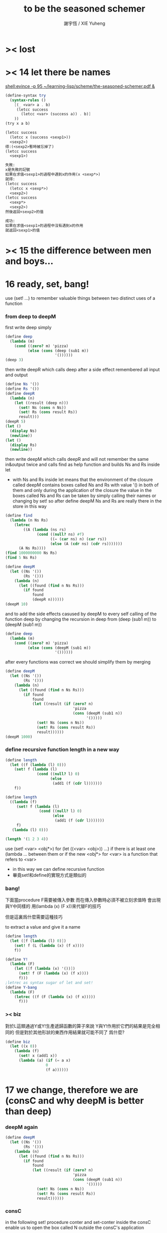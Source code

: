 #+TITLE:  to be the seasoned schemer
#+AUTHOR: 謝宇恆 / XIE Yuheng

* >< lost
* >< 14 let there be names
  [[shell:evince -p 95 ~/learning-lisp/scheme/the-seasoned-schemer.pdf &]]
  #+begin_src scheme
  (define-syntax try
    (syntax-rules ()
      [(_ <var> a . b)
       (letcc success
         (letcc <var> (success a)) . b)]
      ))
  (try x a b)

  (letcc success
    (letcc x (success <sexp1>))
    <sexp2>)
  得:(<sexp2>暫時被忘掉了)
  (letcc success
    <sexp1>)

  失敗:
  x是失敗的記號
  如果在求值<sexp1>的過程中遇到x的作用(x <sexp*>)
  就得:
  (letcc success
    (letcc x <sexp*>)
    <sexp2>)
  (letcc success
    <sexp*>
    <sexp2>)
  然後返回<sexp2>的值

  成功:
  如果在求值<sexp1>的過程中沒有遇到x的作用
  就返回<sexp1>的值

  #+end_src
* >< 15 the difference between men and boys...
* 16 ready, set, bang!
  use (set! ...) to remember valuable things between
  two distinct uses of a function
*** from deep to deepM
    first write deep simply
    #+begin_src scheme
    (define deep
      (lambda (m)
        (cond ((zero? m) 'pizza)
              (else (cons (deep (sub1 m))
                          '())))))
    (deep 3)
    #+end_src
    then write deepR
    which calls deep after a side effect remembered all input and output
    #+begin_src scheme
    (define Ns '())
    (define Rs '())
    (define deepR
      (lambda (n)
        (let ((result (deep n)))
          (set! Ns (cons n Ns))
          (set! Rs (cons result Rs))
          result)))
    (deepR 5)
    (let ()
      (display Ns)
      (newline))
    (let ()
      (display Rs)
      (newline))
    #+end_src
    then write deepM
    which calls deepR
    and will not remember the same in&output twice
    and calls find as help function
    and builds Ns and Rs inside let
    + with Ns and Rs inside let means that the environment of
      the closure called deepM
      contains boxes called Ns and Rs with value '() in both of them
      and only during the application of the closure
      the value in the boxes called Ns and Rs can be
      taken by simply calling their names
      or changing by set!
      so after define deepM
      Ns and Rs are really there in the store in this way
    #+begin_src scheme
    (define find
      (lambda (n Ns Rs)
        (letrec
            ((A (lambda (ns rs)
                  (cond ((null? ns) #f)
                        ((= (car ns) n) (car rs))
                        (else (A (cdr ns) (cdr rs)))))))
          (A Ns Rs))))
    (find 1000000000 Ns Rs)
    (find 5 Ns Rs)

    (define deepM
      (let ((Ns '())
            (Rs '()))
        (lambda (n)
          (let ((found (find n Ns Rs)))
            (if found
                found
                (deepR n))))))
    (deepM 10)
    #+end_src
    and to add the side effects casused by deepM
    to every self calling of the function deep
    by changing the recursion in deep
    from (deep (sub1 m)) to (deepM (sub1 m))
    #+begin_src scheme
    (define deep
      (lambda (m)
        (cond ((zero? m) 'pizza)
              (else (cons (deepM (sub1 m))
                          '())))))
    #+end_src
    after every functions was correct
    we should simplify them by merging
    #+begin_src scheme
    (define deepM
      (let ((Ns '())
            (Rs '()))
        (lambda (n)
          (let ((found (find n Ns Rs)))
            (if found
                found
                (let ((result (if (zero? n)
                                  'pizza
                                  (cons (deepM (sub1 n))
                                        '()))))
                  (set! Ns (cons n Ns))
                  (set! Rs (cons result Rs))
                  result))))))
    (deepM 1000)
    #+end_src
*** define recursive function length in a new way
    #+begin_src scheme
    (define length
      (let ((f (lambda (l) 0)))
        (set! f (lambda (l)
                  (cond ((null? l) 0)
                        (else
                         (add1 (f (cdr l)))))))
        f))

    (define length
      ((lambda (f)
         (set! f (lambda (l)
                   (cond ((null? l) 0)
                         (else
                          (add1 (f (cdr l)))))))
         f)
       (lambda (l) 0)))

    (length '(1 2 3 4))
    #+end_src
    use (set! <var> <obj*>) for (let ((<var> <obj>)) ...)
    if there is at least one (lambda ... between them
    or if the new <obj*> for <var> is a function that refers to <var>
    + in this way we can define recursive function
    + 畢竟set!和define的實現方式是類似的
*** bang!
    下面當procedure F需要被傳入參數
    而在傳入參數時必須不被立刻求值時
    會出現與Y中同樣的
    用(lambda (x) (F x))來代替F的技巧

    但是這裏爲什麼需要這種技巧

    to extract a value and give it a name
    #+begin_src scheme
    (define length
      (let ([f (lambda (l) 0)])
        (set! f (L (lambda (x) (f x))))
        f))

    (define Y!
      (lambda (F)
        (let ([f (lambda (x) '())])
          (set! f (F (lambda (x) (f x))))
          f)))
    ;letrec as syntax sugar of let and set!
    (define Y-bang
      (lambda (F)
        (letrec ((f (F (lambda (x) (f x)))))
          f)))
    #+end_src
*** >< biz
    對於L這類通過Y或Y!生產遞歸函數的算子來說
    Y與Y!作用於它們的結果是完全相同的
    但是對於其他形狀的東西作用結果就可能不同了
    爲什麼?
    #+begin_src scheme
    (define biz
      (let ((x 0))
        (lambda (f)
          (set! x (add1 x))
          (lambda (a) (if (= a x)
                      0
                      (f a))))))
    #+end_src
* 17 we change, therefore we are (consC and why deepM is better than deep)
*** deepM again
    #+begin_src scheme
    (define deepM
      (let ((Ns '())
            (Rs '()))
        (lambda (n)
          (let ((found (find n Ns Rs)))
            (if found
                found
                (let ((result (if (zero? n)
                                  'pizza
                                  (cons (deepM (sub1 n))
                                        '()))))
                  (set! Ns (cons n Ns))
                  (set! Rs (cons result Rs))
                  result))))))
    #+end_src
*** consC
    in the following
    set! procedure conter and set-conter inside the consC
    enable us to open the box called N
    outside the consC's application
    #+begin_src scheme
    (define conter)
    (define set-conter)
    (define consC
      (let ((N 0))
        (lambda (a d)
          (set! conter
                (lambda () N))
          (set! set-conter
                (lambda (x) (set! N x)))
          (set! N (add1 N))
          (cons a d))))
    (consC 1 2)
    (conter)
    (set-conter 0)
    #+end_src
*** why deepM is better then deep
    let deep and deepM using consC in the recursion first
    #+begin_src scheme
    (define deep
      (lambda (m)
        (cond ((zero? m) 'pizza)
              (else (consC (deep (sub1 m))
                          '())))))
    (define deepM
      (let ((Ns '())
            (Rs '()))
        (lambda (n)
          (let ((found (find n Ns Rs)))
            (if found
                found
                (let ((result (if (zero? n)
                                  'pizza
                                  (consC (deepM (sub1 n))
                                        '()))))
                  (set! Ns (cons n Ns))
                  (set! Rs (cons result Rs))
                  result))))))
    #+end_src
    >< any better way to use consC, rather than copy the code of them?
    #+begin_src scheme
    (define test-function-with-lots-of-numbers
      (lambda (f n)
        (letrec
            ((N n)
             (T (lambda (n)
                  (if (zero? n)
                      (let ()
                        (f n)
                        (let ()
                          (newline)
                          (display
                           (list
                            "after runing" `,f "from" N "to zero,"))
                          (newline)
                          (display
                           (list
                            "the number of cons been used is:"))
                          (newline)
                          ))
                      (let ()
                        (f n)
                        (T (sub1 n)))))))
          (set-conter 0)
          (T n)
          (conter)
          )))
    (test-function-with-lots-of-numbers deep 1000)
    (test-function-with-lots-of-numbers deepM 1000)
    #+end_src
    test deepM one time the result is 1000
    test deepM another time the result will be 0

    ``a LISP programmer knows the value of everything
    but the cost of nothing''
    --alan j.perlis
*** >< rember1* again
* 18 we change, therefore we are the same! (kkk)
*** ccc
    sexp is constructed by ``cons''
    and changed by ``car cdr''
    theoretically, ``car cdr cons'' are just functions
    that satisfy the following axioms:
    #+begin_src scheme
    (car (cons <obj1> <obj2>)) == <obj1>
    (cdr (cons <obj1> <obj2>)) == <obj2>
    #+end_src
    it is way we have this chapter
*** add-at-end
    we don't handle the '() here
    so the second `add-at-end' of the following source-block is taken
    though the `add-at-end' in the next source-block is much cooler
    #+begin_src scheme
    (define add-at-end
      (lambda (l)
        (cond ((null? l)
               (cons 'egg '()))
              (else
               (cons (car l)
                     (add-at-end (cdr l)))))))
    (define add-at-end
      (lambda (l)
        (cond ((null? (cdr l))
               (cons (car l) (cons 'egg '())))
              (else
               (cons (car l) (add-at-end (cdr l)))))))
    (add-at-end '(egg1 egg2))
    #+end_src
    #+begin_src scheme
    (define add-at-end-too
      (lambda (l)
        (letrec
            ((A (lambda (ls)
                  (cond ((null? (cdr ls))
                         (set-cdr! ls (cons 'egg '())))
                        (else (A (cdr ls)))))))
          (A l)
          l)))
    (add-at-end-too '(egg1 egg2))
    #+end_src
*** kkk
    use ``lambda'' to make ``kar kdr kons''
    由下面的實現看出'()並沒有什麼特殊性
    + 比如說如果我本身沒有'()
      我可以挑<atom>類型中的任意一個出來當作'()
    然後把這個東西從<atom>類型中排除 加入到<list>類型
    如何給scheme解釋器加一個說明性的類型系統
    #+begin_src scheme
    :kons: (<kist> . <kist>) -> (<selector> -> <selected-obj>)
    <kist> ::= <atom> | (<selector> -> <selected-obj>)
    (define kons
      (lambda (kar kdr)
        (lambda (selector)
          (selector kar
                    kdr))))
    :kar: (<selector> -> <selected-obj>) -> <selected-obj>
    顯然爲了實現 :kar: 的類型只需在kar中
    把(<selector> -> <selected-obj>)作用到<selector>上面
    (define kar
      (lambda (c)
        (c (lambda (a d) a))))
    (define kdr
      (lambda (c)
        (c (lambda (a d) d))))
    #+end_src
*** note
    1. 這裏明顯地需要從比數學中的函數更廣義的角度來理解lambda表達式
       lexical scope中對lambda表達式被求值爲closure
       closure的action 首先是一個對sexp的代換過程
       最後是apply
       只有在最後apply的時候 sexp的fun和args才被區分 sexp中的項纔是不平等的
       這樣lambda表達式 能比數學中傳統意義上的函數表達更多的東西
       就在於做代換的時候fun位置也可以被代換
    2. 設想現在要設計一種函數式編程範式的新語法
       因爲我並不滿足scheme中的apply
       因爲apply的語義很侷限
       它總把sexp的頭一個位置的項理解爲fun 然後其他的項被它作用
    3. 要設計一個函數式編程範式的編程語言
       首先要找一個表示方式
       * LISP ::
            sexp（等價於tree）
       然後要設計出“函數的作用”這個語義應該如何實現 這正是“函數式”的所指
       * LISP ::
            用lambda表達式來實現一種代換方式
            這種代換方式指明瞭lambda表達式被化爲closure後作用於參數的方式
            然後用apply去指明procedure（primitive或non-primitive的closure）
            在明確了的方式下作用於參數將得到什麼
    4. 想像一下
       我的新語言用一般的圖來做爲表達方式
       同樣有類似lambda表達式的東西來指明作用方式
       但是apply就完全不一樣了
       要求它不能提前特殊化圖中的某些位置
       那麼它應該如何完成一次作用呢？
       如果它去檢測元素的類型的話 procedure就不能作用於procedure了！
    5. 回過頭來想一下
       想要追求的語義是什麼？
       可以說在數學中 並不是把作用死板地理解爲一個函數在作用 一些參在被作用
       正相反 參數和函數的地位是可以相互轉化的
       把參數明確了 然後把函數空下來 我就得到一個泛函(*,#)
       但是這樣的一個東西也可以被看作是一個二元函數
       也就說這兩個空位(*,*)不僅僅是兩個空位而已
       我寫出它們的同時還指定了當這兩個空位被填上時我應該以什麼方式
       從這兩個信息得到計算的結果 即(*,*) == f(*,*)
       所以LISP的能力其實是不被我的“新語言”所超越的
    6. (*,#) (*,*) f(*,*) 不同的表達方式可能代表了不同的計算方式
    7. 這真是狂想
       把一個作用方式結構化
       那麼這個結構所給出的豐富信息如何影響作用方式呢？
    8. 回憶一下friedman想要在這本書中教導人們計算的本質
       計算是有複雜性的
       這在於
       我在利用計算機進行計算
       我把我想要計算的東西表達成計算機能理解的形式
       然後計算機以它的方式把我表達的計算分解爲它對它存儲狀態的操作
       複雜性正產生與這裏
       順應計算機的行爲方式 我才能把我希望的計算做好
       就是在這樣惡劣的條件下 我要利用計算機來幫助我的某些數學思考
       可以說 那些控制對人的理解而言的複雜性的技術
       正是我爲了獲得計算機對我的幫助而學習的
*** kkk with set!
    爲了定義set-kdr 而利用下面的bons 重新定義``kar kdr kons''
    + why bons and kons are separated?
      because we need to bind kdr to set! it letter
      but when closure is constructed
      no name will be bound to any loaction
      it is in the first step of the apply
      where the binding should happen temporarily
    #+begin_src scheme
    :kons: <kist> -> (<selector> -> <selected-obj>)
    (define bons
      (lambda (kar)
        (let [(kdr '())]
          (lambda (selector)
            (selector (lambda (x) (set! kdr x))
                      kar
                      kdr)))))
    :kar: (<selector> -> <selected-obj>) -> <selected-obj>
    (define kar
      (lambda (c)
        (c (lambda (s a d) a))))
    (define kdr
      (lambda (c)
        (c (lambda (s a d) d))))
    (define set-kdr
      (lambda (c x)
        ((c (lambda (s a d) s))
         x)))
    :kons: (<kist> . <kist>) -> (<selector> -> <selected-obj>)
    (define kons
      (lambda (a d)
        (let [(c (bons a))]
          (set-kdr c d)
          c)))
    (bons 1)
    (kar (bons 1))
    (kdr (bons 1))
    (kons 1 2)
    (kar (kons 1 2))
    (kdr (kons 1 2))
    #+end_src
    + 嘗試描述類型的過程中來看
      好像要想實現完備的類型系統就要對語言作很多限制
    + what the visual model of our kkk may looks like
      (*,*) is not a good one
      there are something more basic that is not in our define of kkk
*** >< play with kkk with set!
    when we use ``add-at-end''
    we will make a new list
    but when we change to use ``add-at-end-too''
    the konses are the same except fot the last one
    and the value of the <arg> of ``add-at-end-too'' is change
    ``we change, therefore we are the same!''
    #+begin_src scheme
    (define kounter)
    (define set-kounter)
    (define konsC
      (lambda ()))


    (define lots
      (lambda (m)
        (cond ((zero? m) '())
              (else (konsC 'egg (lots (sub1 m)))))))
    (define lenkth
      (lambda (l)
        (cond ((null? l) 0)
              (else (add1 (lenkth (kdr l)))))))
    (define add-at-end
      (lambda (l)
        (cond ((null? (kdr l))
               (konsC (kar l) (kons 'egg '())))
              (else
               (konsC (kar l) (add-at-end (kdr l)))))))
    (define add-at-end-too
      (lambda (l)
        (letrec
            ((A (lambda (ls)
                  (cond ((null? (kdr ls))
                         (set-kdr ls (konsC 'egg '())))
                        (else (A (kdr ls)))))))
          (A l)
          l)))
    #+end_src
*** >< same?
    #+begin_src scheme
    (define eklist?
      (lambda (ls1 ls2)
        (cond (())
              (())
              (else
               ()))))
    #+end_src

    there is a new idea of ``sameness'' once we introduce (set! ...)
    ``two konses are the same if changing one changes the other''
    by ``changing'' it means we are using the ``set-kdr''
    by ``two konses'' it means two different names
    + notice `c1 c2' must be non-empty kons-list
    #+begin_src scheme
    (define same?
      (lambda (c1 c2)
        (let ((t1 (kdr c1))
              (t2 (kdr c2)))
          (set-kdr c1 1)
          (set-kdr c2 2)
          (let ((v (= (kdr c1) (kdr c2))))
            (set-kdr c1 1)
            (set-kdr c2 2)
            v))))
    #+end_src
*** >< play with same?
*** >< play with set-kdr
*** finite-lenkth
    循環者返回#f
    不循環者計數其長度
    + because we are doing recursion
      the order of the questions is matter
    + 這裏數的是一個線性的list中的元素 而不是一般的kons-sexp
      它所能形成的循環很簡單
    + 一般的kons-sexp能形成多麼一般的圖？
      首先是一顆樹
      要明白 這裏是用list做爲樹的模型 而不是用pair
      因爲pair對branch的數目有顯示
      例如((1) (2) (3))是一個節點
      它的子節點是 三個葉節點：(1) (2) (3)
      而1 2 3是用來區分這些葉節點的標記
      這樣每個節點就都是一個list
      在這種模型下
      把list末尾cons的'()換成樹中的其它節點的地址的過程
      就可以被視爲是給原來的樹中的節點之間增添有向邊
      如果忽略這些增添的有向邊的方向
      那麼顯然就得到了一個任意無向圖的一般表示方法
      問題是很難判斷兩個表示是否表示着同一個圖
      這是所需要的最基本的謂詞 這總是表示的難點
      + sexp對樹結構的表示 其性質是：
        1) 每一個表示都表示着唯一的一個樹
        2) 並且所有的樹都能用sexp表示出來
        這樣sexp和樹就是等價的
      ><還有一個問題就是一般的有向圖怎麼辦？
      ><無窮的圖又怎麼辦？
      ><有限狀態機可以用來寫謂詞 但是很不理想
    #+begin_src scheme
    (define finite-lenkth
      (lambda (p)
        (letcc infinite
               (letrec
                   ((C (lambda (p q)
                         (cond ((null? q) 0)
                               ((null? (kdr q)) 1)
                               ((same? p q) (infinite #f))
                               (else
                                (+ (C (sl p) (qk q))
                                   2)))))
                    (qk (lambda (x) (kdr (kdr x))));quickly
                    (sl (lambda (x) (kdr x)));slowly
                    )
                 (cond ((null? p) 0)
                       (else
                        (add1 (C p (kdr p)))))))))
    #+end_src
* 19 absconding with the jewels
*** deep again
    #+begin_src scheme
    (define deep
      (lambda (m)
        (if (zero? m)
            'pizza
            (cons (deep (sub1 m)) '()))))
    (deep 12)

    (define toppings)
    (define deepB
      (lambda (m)
        (cond ((zero? m)
               (letcc jump
                      (set! toppings jump)
                      'pizza))
              (else
               (cons (deepB (sub1 m)) '())))))
    (deepB 2)
    (cons (toppings 'k) (toppings 'kk))

    (define deep&co;collector
      (lambda (m k)
        (cond ((zero? m) (k 'pizza))
              (else
               (deep&co (sub1 m)
                        (lambda (x)
                          (k (cons x '()))))))))
    (deep&co 10 (lambda (x) x))

    (define deep&coB
      (lambda (m k)
        (cond ((zero? m)
               (let ()
                 (set! toppings k)
                 (k 'pizza)))
              (else
               (deep&coB (sub1 m)
                         (lambda (x)
                           (k (cons x '()))))))))
    (deep&coB 20 (lambda (x) x))
    (cons (toppings 'a)
          (cons (toppings 'b)
                (cons (toppings 'c)
                      '())))
    #+end_src
*** kill-the-orc-hero
    ><letcc到底是如何實現的？

    雖然我知道它是的幾種使用方式
    但是不知道它是如何實現的就沒法完全瞭解它

    letcc是人族大法師的一個魔法
    大法師用這個魔法制作一個標記爲<marker>的傳送卷軸
    (letcc <marker>
    <sexp1>
    <sexp2>
    ...)
    大法師作這個卷軸的目的是
    希望戰士們把他渴望得到的寶物或者渴望交手的敵人<sexp*>
    從戰場上帶到他面前
    大法師把卷軸發放給這個戰場上的人族戰士們
    戰士可以通過(<marker> <sexp*>)來使用卷軸
    把自己和自己面前的<sexp*>傳送回製作卷軸的地方
    戰士也可以用(set! <var> <marker>)把卷軸通過<var>帶出當前的戰場
    然後在別的地方以(<var> <sexp*>)之名使用卷軸
    把使用者與使用者面前的<sexp*>傳送回製作卷軸的地方
    #+begin_src scheme
    (define kill-the-orc-hero
      (lambda (battle-field)
        (let ((find-him (lambda (battle-field)
                         (letcc bring-him-to-master
                                (set! knight bring-him-to-master)
                                (go-and-search battle-field))))
              (kill-him (lambda (him)
                          (list 'kill-you 'aha "--->>>" him))))
          (kill-him (find-him battle-field)))))
    (define knight)
    (define go-and-search
      (lambda (battle-field)
        (cond ((null? battle-field) "nobody in the battle-field")
              ((atom? (car battle-field))
               (if (eq? (car battle-field) 'orc-hero)
                   (knight (car battle-field))
                   (go-and-search (cdr battle-field))))
              (else
               (let ()
                 (go-and-search (car battle-field))
                 (go-and-search (cdr battle-field)))))))
    (kill-the-orc-hero
     '((((1(331(3((3(1()31)4))132) 412414() 43241() ()) () 1344((43(((124())3413) ('orc-hero)))143))423)134)324))
    #+end_src
*** >< two-in-a-row*?
    #+begin_src scheme
    (define two-in-a-row?
      (lambda (lat)
        (letrec
            ((W (lambda (a lat)
                  (cond ((null? lat) #f)
                        (else
                         (let ((nxt (car lat)))
                           (or (eq? a nxt)
                               (W nxt (cdr lat)))))))))
          (cond ((null? lat) #f)
                (else
                 (W (car lat) (cdr lat)))))))
    (two-in-a-row? '(1 2 3 4 5 6))
    #+end_src

    then two-in-a-row*? will do the same, regardless of parentheses
    but it is long way to go

    walk is like ``leftmost'' if we put the rigth kind of value into leave
    其實是把leftmost分解成幾部分 因爲需要分別命名 以在別處靈活使用
    + 使用letcc的另一種典型方式
      更好的方法
      因爲更靈活
      因爲這樣就可以把函數分開來寫
    下面的函數名``walk'' ``waddle''是說你只不過是在蹣跚學步呢 所以不要牛逼
    #+begin_src scheme
    (define leave)
    (define walk
      (lambda (l)
        (cond ((null? l) '())
              ((atom? (car l))
               (leave (car l)))
              (else
               (let ()
                 (walk (car l))
                 (walk (cdr l)))))))
    (define start-it
      (lambda (l)
        (letcc here
               (set! leave here)
               (walk l))))
    (start-it '(((((((((((((!)))))132)3)12)3)213)))))
    (define fill)
    (define waddle
      (lambda (l)
        (cond ((null? l) '())
              ((atom? (car l))
               (let ()
                 (letcc rest
                        (set! fill rest)
                        (leave (car l)))
                 (waddle (cdr l))))
              (else
               (let ()
                 (waddle (car l))
                 (waddle (cdr l)))))))
    ;; why we need the following get-next then this one?
    ;; (define start-it2
    ;;   (lambda (l)
    ;;     (letcc here
    ;;            (set! leave here)
    ;;            (waddle l))))
    ;; (start-it2 '(((((((((((((!)))))132)3)12)3)213)))))
    ;; (start-it2 '())
    (define get-next
      (lambda (x)
        (letcc here-again
               (set! leave here-again)
               (fill 'go))))
    (get-next 'go)
    (define get-first
      (lambda (l)
        (letcc here
               (set! leave here)
               (waddle l)
               (leave '()))))
    (get-first '(((((((((((((!)))))132)3)12)3)213)))))
    (get-first '())
    #+end_src
    上面因爲使用了很多set!而使get-next完全處離了數學函數的範圍

    then it is easy to define two-in-a-row*?
    #+begin_src scheme

    #+end_src
*** note
    ``during the evaluation of a scheme expression
    the implementation must keep track of two things:
    1) what to evaluate
    2) what to do with the value.''

    ``we call `what to do with the value'
    the continuation of a computation''

    --kent dybvig

    原來call/cc中的``cc''就是指展開遞歸函數的過程中遇到call/cc時的``當前狀態''
    而(set! fill rest)將把(letcc rest ...)位置處的狀態保存起來
    在外面出現作用fill的時候將回到這個位置所對應的計算狀態
    + 因此把(letcc <marker> <sexp>)使用在最外面
      並且在<sexp>中直接使用(<marker> <sexp*>)的效果就是
      直接中斷遞歸計算而返回<sexp*>的結果
    在(letcc <marker> <sexp>)的<sexp>之中
    + 或者在多個<sexp>組成的<body>之中
      一些用來副作用
      最後一個用來返回值
      如果<body>中前面的<sexp>中有<marker>的action出現 後面的當然會被忽略
      #+begin_src scheme
      (define test-cc
        (lambda ()
          (letcc kkk
                 123
                 456
                 (kkk "good")
                 (kkk "bad"))))
      (test-cc)
      #+end_src
    <marker>是一個單參數的procedure的name
    這個procedure的action：(<marker> <sexp*>)
    將把<sexp*>代入到在展開遞歸函數的過程中遇到(letcc ...)的那個位置

    更好的說
    procedure的action的求值是一個展開過程
    因爲它要等待fun部分和args部分的求值結果
    在這個展開過程中
    把任意一個需要被等待求值結果的位置空出來
    就會形成一個一元的procedure
    + 當然 對fun部分和args部分的求值是按順序一個一個求的
      要想形成一個一元的procedure
      就必須要記住那些還在等待中的位置應該如何被求值
    這個一元的procedure就是``call/cc''中的``cc''
    如果一個需要被等待求值結果的位置原本是<sexp>
    那麼只要把它替換爲(letcc <marker> <sexp>)
    就可以把上面所說的一元的procedure保存到
    爲名字<marker>所開闢的存儲地址當中
    + 這個<marker>的binding只在這個(letcc ...)中可見
      因此
      如果在<sexp>中不出現這個<marker>所對應的一元的procedure的action
      也不把這個一元的procedure利用(set! <var> <marker>)保存在別處
      的話
      那麼letcc的出現是沒有意義的
      其實也可以是有意義的 比如下面這個例子
      #+begin_src scheme
      ((lambda (x)
         (x (lambda (ignore) "hi")))
       (letcc k k))
      #+end_src
    這樣一切就都明白了
    + 而letcc給出了這種語義的最清晰的語法
      又爲什麼有call/cc這種不清晰的語法?
      因爲它揭示了call/cc的實現方式嗎?
    + 一個問題是可不可以嵌套？
      即 代入之後是不是得(letcc <marker> <sexp*>)
      #+begin_src scheme
      (define test-cc
        (lambda ()
          (letcc kkk
                 (kkk
                  (kkk "good")))))
      (test-cc)
      #+end_src
      結果確實是如此<marker>在<sexp>中的出現是可以嵌套的
*** play with call/cc
    #+begin_src scheme
    (let ([x (call/cc (lambda (k) k))])
      (x (lambda (ignore) "hi")))
    ((lambda (x)
       (x (lambda (ignore) "hi")))
     (letcc k k))

    (define k (letcc x x))
    (k (lambda (ignore) "hi"))
    ;; 第一次求值的時候會
    ;; (define k (lambda (ignore) "hi"))
    ;; 再次求值的時候就與(letcc x x)無關了

    (((letcc k k)
      (lambda (x) x))
     "HEY!")
    #+end_src

    the following mechanism could be the basis
    for a breakpoint package implemented with call/cc
    each time a breakpoint is encountered
    the continuation of the breakpoint is saved
    so that the computation may be restarted from the breakpoint
    more than once if desired
    #+begin_src scheme
    (define retry)
    (define factorial
      (lambda (x)
        (if (= x 0)
            (letcc k
                   (set! retry k)
                   1)
            (* x (factorial (- x 1))))))
    #+end_src

    如何使用lwp? 什麼是multitasking
    就是函數們在返回值之前相互商量?
    ``the simple "light-weight process" mechanism
    defined below allows multiple computations to be interleaved
    since it is nonpreemptive
    it requires that each process voluntarily "pause" from time to time
    in order to allow the others to run''
    #+begin_src scheme
    (define lwp-list '())
    (define lwp;; denote light-weight process
      (lambda (thunk)
        (set! lwp-list (append lwp-list (list thunk)))))
    (define start
      (lambda ()
        (let ([p (car lwp-list)])
          (set! lwp-list (cdr lwp-list))
          (p))))
    (define pause
      (lambda ()
        (letcc k
               (lwp (lambda () (k #f)))
               (start))))
    #+end_src
* CPS
  ``把任意一個需要被等待求值結果的位置空出來
  就會形成一個一元的procedure''
  但是這種想法只能作出一元procedure
  CPS可以實現作爲多元procedure的continuation

  1. 我所擅長的就是在下面這種頭腦風暴中總結我所觀察到的規律
     不管正確不正確
     先形成一個自己的認識
     對所形成的這種認識的態度當然是
     只要有更清晰更有力的方式 我就一定讓它代替我的舊認識
  2. h被調用的位置的改變
     h被一個cons的作用調用(這個調用所形成的cc被明顯的寫了出來)
     置爲
     h的作用 其中h是在後面增加了一個參數位置的
     那個cc被明顯地寫出來並且被放入那個新的參數位置
  3. h的定義位置的改變 h的定義調用了g 因此這也是g的被調用的位置的改變
     因爲直接是g的作用
     所以幾乎沒什麼改變只是繼續把這個cc傳給被h調用的g
     不用改變cc
  4. g的定義位置的改變 也是f的調用位置的改變
     cons的作用調用f
     這個作用形成一個一元cc (調用f的作用的cc可以被記爲cc-f(denote cc of f))
     原來的cc要被 這個作用所形成的cc來擴充
     之後才能被傳入f的新參數位置
     這個擴充簡單地說就是把原來的cc作用在這個cc-f上形成一個新的cc
  5. f的定義位置的改變
     f不再調用任何non-primitive了
     所以這裏簡單的就是這裏的表達式要被傳入f的新參數位置的cc作用
  #+begin_src scheme
  (cons 'd
        (cons 'b
              (cons 'a
                    (cons 'c '()))))

  (letrec ([f (lambda (x) (cons 'a x))]
           [g (lambda (x) (cons 'b (f x)))]
           [h (lambda (x) (g (cons 'c x)))])
    (cons 'd (h '())))

  (letrec ([f (lambda (x k) (k (cons 'a x)))]
           [g (lambda (x k) (f x
                           (lambda (v) (k (cons 'b v)))))]
           [h (lambda (x k) (g (cons 'c x)
                           k))])
    (h '()
       (lambda (v) (cons 'd v))))
  #+end_src
  not-CPS and CPS
  #+begin_src scheme
  (define f (x)
    <sexp>)
  (g (f x))

  (define f (x cc-f)
    (cc-f <sexp>))
  (f x
     (lambda (y) (g y)))
  #+end_src

  CPS可以實現一個函數作用在不同的條件下獲得不同的cc的效果
  下面的函數接受cc參數的參數位置是後兩個
  integer-divide成功時返回商與餘數的list
  #+begin_src scheme
  (define integer-divide
    (lambda (x y success failure)
      (if (= y 0)
          (failure "divide by zero")
          (let ([q (quotient x y)])
            (success q (- x (* q y)))))))
  (integer-divide 10 3 list (lambda (x) x))
  (integer-divide 10 0 list (lambda (x) x))
  #+end_src
  ``explicit success and failure continuations
  can sometimes help to avoid the extra communication necessary
  to separate successful execution of a procedure
  from unsuccessful execution
  furthermore
  it is possible to have multiple success or failure continuations
  for different flavors of success or failure
  each possibly taking different numbers and types of arguments''

  ``any program that uses call/cc can be rewritten in cps without call/cc
  but a total rewrite of the program
  (sometimes including even system-defined primitives)
  might be necessary''
  #+begin_src scheme
  (define product
    (lambda (ls)
      (letcc break
             (let f ([ls ls])
               (cond
                [(null? ls) 1]
                [(= (car ls) 0) (break 0)]
                [else (* (car ls) (f (cdr ls)))])))))
  (define product
    (lambda (ls)
      (letcc break
             (letrec
                 ([f (lambda (ls)
                       (cond
                        [(null? ls) 1]
                        [(= (car ls) 0) (break 0)]
                        [else (* (car ls) (f (cdr ls)))]))]
                  )
               (f ls)))))
  (product '(1 2 3 4 5))
  (product '(7 3 8 0 1 9 5))
  (define product
    (lambda (ls k)
      (let ([break k]);這個賦值只爲了區分k的語義 並且與上面一致
        (letrec ([f (lambda (ls k)
                      (cond
                       [(null? ls) (k 1)]
                       [(= (car ls) 0) (break 0)]
                       [else (f (cdr ls)
                                (lambda (x)
                                  (k (* (car ls) x))))]))]
                 )
          (f ls k)))))
  (define product
    (lambda (ls k)
      (letrec ([f (lambda (ls k)
                    (cond
                     [(null? ls) (k 1)]
                     [(= (car ls) 0) (k 0)]
                     [else (f (cdr ls)
                              (lambda (x)
                                (k (* (car ls) x))))]))]
               )
        (f ls k))))
  (product '(1 2 3 4 5)
           (lambda (x) x))
  (product '(7 3 8 0 1 9 5)
           (lambda (x) x))
  #+end_src
  CPS中recursion在於改變cc
  其實這種技巧在the little schemer的第8章已經學過了
* internal definitions
  *internal definitions can appear only at the front of a body*
  *syntax definitions may appear among the internal definitions*
  怎麼能有這種東西?
  它不影響代碼清晰性的用法如下
  #+begin_src scheme
  (let ()
    (define-syntax <key>
      (syntax-rules ()
        [<p> <t>]))
    (define <var1> <sexp1>)
    (define <var2> <sexp2>)
    (<sexp3>))

  (begin
    (define-syntax <key>
      (syntax-rules ()
        [<p> <t>]))
    (define <var1> <sexp1>)
    (define <var2> <sexp2>)
    (<sexp3>))
  #+end_src
  如同emacs-lisp中的progn
  可以在大的環境中分出來獨立的區域
  #+begin_src emacs-lisp
  (progn
    (defun <var1> <sexp1>)
    (defun <var2> <sexp2>)
    (<sexp3>))
  #+end_src
  在scheme中 可能需要用這種表示方法的 就是下面的情況
  ``variable definitions are guaranteed
  to be evaluated from left to right
  while the bindings of a letrec may be evaluated in any order''
  ``however, use letrec*, which, like let*, guarantees
  left-to-right evaluation order''

  ``internal definitions may be used in conjunction with
  top-level definitions and assignments to help modularize programs
  each module of a program should make visible only those bindings
  that are needed by other modules
  while hiding other bindings
  that would otherwise clutter the top-level namespace
  and possibly result in unintended use
  or redefinition of those bindings''
  ``it does not support the publication of keyword bindings
  since there is no analogue to set! for keywords''
  #+begin_src scheme
  (define export-var #f)
  (let ()
    (define <var1> <sexp1>)
    (define <var2> <sexp2>)
    (set! export-var <var1>)
    <sexp3>
    )
  #+end_src
* libraries
  #+begin_src scheme
  (library (grades)
           (export gpa->grade gpa)
           (import (rnrs))
           (define in-range?
             (lambda (x n y)
               (and (>= n x) (< n y))))
           (define-syntax range-case
             (syntax-rules (- else)
               [(_ expr ((x - y) e1 e2 ...) ... [else ee1 ee2 ...])
                (let ([tmp expr])
                  (cond
                   [(in-range? x tmp y) e1 e2 ...]
                   ...
                   [else ee1 ee2 ...]))]
               [(_ expr ((x - y) e1 e2 ...) ...)
                (let ([tmp expr])
                  (cond
                   [(in-range? x tmp y) e1 e2 ...]
                   ...))]))
           (define letter->number
             (lambda (x)
               (case x
                 [(a)  4.0]
                 [(b)  3.0]
                 [(c)  2.0]
                 [(d)  1.0]
                 [(f)  0.0]
                 [else (assertion-violation 'grade "invalid letter grade" x)])))
           (define gpa->grade
             (lambda (x)
               (range-case x
                           [(0.0 - 0.5) 'f]
                           [(0.5 - 1.5) 'd]
                           [(1.5 - 2.5) 'c]
                           [(2.5 - 3.5) 'b]
                           [else 'a])))
           (define-syntax gpa
             (syntax-rules ()
               [(_ g1 g2 ...)
                (let ([ls (map letter->number '(g1 g2 ...))])
                  (/ (apply + ls) (length ls)))])))
  #+end_src
  #+begin_src scheme
  (import (grades))
  (gpa c a c b b)
  (gpa->grade 2.8)
  #+end_src
* 20 what's in the store? (interpreter-with-define-and-set!)
*** note
    1. 這一章寫一個新的有define和set!的解釋器
       有一個全局的命名空間global-table
       以元解釋器中的procedure爲新的table(of environment)的數據結構
       一個table就是一個procedure
       它作用於一個name返回這個name所對應的value
       table中name與box綁定 box中存放着value
       全局生成新box的是define 局部生成新box的是closure的作用
       box利用lambda-exp的技巧實現（或者說模擬）一種訪問機制
       有了訪問機制 就實現了set!
    2. 只有實現了命名機制在我的解釋器裏解釋自身才成爲可能
    3. 注意這裏沒有apply
       *const與*lambda都直接把e求值成了元解釋器中的procedure
       解釋了一些東西卻又矇蔽了另一些東西
       >< 爲了實現上面的性狀而必須這樣做嗎？
    4. 新增加了*letcc
       但是並沒有觸及letcc的本質
       在我的這個解釋器中使用letcc是爲了找不到name時的報錯
       而增加這個*letcc就使得
       在我的這個解釋器中可是實現一個相同的
       可以在找不到name時報錯的解釋器
*** >< hack
    1. 既然已經會使用letcc和set!了 那麼我能和這個解釋器玩的花樣就有趣多了
    2. 試着在這個解釋器中使用apply
    3. 試着補全<formals>的形式：
       <variable>
       (<variable>*)
       (<variable> <variable>* . <variable>)
    4. 用元解釋器創造一箇中文的解釋器
       以這個中文的解釋器爲元解釋器再寫出純中文的解釋器就是可以解釋自身的了
       有趣之處在於這會完全改變寫代碼和讀代碼時的感受
*** table as procedures and value and the-meaning and meaning
    #+begin_src scheme
    (define the-empty-table
      (lambda (name)
        (abort
         (cons 'no-answer
               (cons name '())))))
    (define global-table the-empty-table)
    (define lookup
      (lambda (table name)
        (table name)))
    ;; 在全局擴展global-table的是*define
    ;; 而*lambda作用於lambda-exp所形成的ciosure在作用於args時
    ;; 會爲closure的body臨時擴展global-table
    (define extend
      (lambda (name1 value table)
        (lambda (name2)
          (cond ((eq? name1 name2) value)
                (else (table name2))))))

    (define abort);; 遇到the-empty-table時跳出來報錯
    (define value
      (lambda (e)
        (letcc the-end
          (set! abort the-end)
          (cond ((define? e) (*define e))
                (else (the-meaning e))))))
    (define the-meaning
      (lambda (e)
        (meaning e lookup-in-global-table)))
    (define meaning
      (lambda (e table)
        ((expression-to-action e) e table)))
    (define lookup-in-global-table
      (lambda (name)
        (lookup global-table name)))
    ;; 這裏通過調用lookup來作一個closure
    ;; 這個closure把當前的global-table保護起來
    ;; (define lookup-in-global-table
    ;;   (lambda (name) (global-table name)))
    ;; 爲什麼需要這個closure？
    ;; 保護起來的意思就是要延遲這個closure的body的求值
    ;; 使得求值時這個body中的global-table可以是最新的
    ;; 現在懂得使用closure的技巧了
    ;; 正是這種技巧使得利用define來定義遞歸函數成爲可能
    ;; 這樣也就明白了Y!和letrec
    #+end_src
*** classification
    #+begin_src scheme
    (define expression-to-action
      (lambda (e)
        (cond ((atom? e) (atom-to-action e))
              (else (list-to-action e)))))
    (define atom-to-action
      (lambda (e)
        (cond [(number? e) *const]
              [(eq? e #t) *const]
              [(eq? e #f) *const]
              [(eq? e 'cons) *const]
              [(eq? e 'car) *const]
              [(eq? e 'cdr) *const]
              [(eq? e 'null?) *const]
              [(eq? e 'eq?) *const]
              [(eq? e 'atom?) *const]
              [(eq? e 'zero?) *const]
              [(eq? e 'add1) *const]
              [(eq? e 'sub1) *const]
              [(eq? e 'number?) *const]
              [else *identifer])))
    (define list-to-action
      (lambda (e)
        (cond [(null? e) *null]
              [(atom? (car e))
               (cond [(eq? (car e) 'quote)
                      ,*quote]
                     [(eq? (car e) 'lambda)
                      ,*lambda]
                     [(eq? (car e) 'letcc)
                      ,*letcc]
                     [(eq? (car e) 'set!)
                      ,*set]
                     [(eq? (car e) 'cond)
                      ,*cond]
                     [else *application])]
              [else *application])))
    #+end_src
*** *define and box
    #+begin_src scheme
    (define define?
      (lambda (e)
        (cond ((atom? e) #f)
              ((atom? (car e))
               (eq? (car e) 'define))
              (else #f))))
    (define *define
      (lambda (e)
        (set! global-table
              (extend (name-of e)
                      (box (the-meaning
                            (rigth-side-of e)))
                      global-table))))
    (define box
      (lambda (it)
        (lambda (selector)
          (selector it
                    (lambda (new) (set! it new))))))
    ;; 下面是兩個selector
    ;; selector的用法是：(從哪選 (lambda (有那些) (選哪個與如何處理)))
    (define setbox
      (lambda (box new)
        (box (lambda (it set) (set new)))))
    (define unbox
      (lambda (box)
        (box (lambda (it set) it))))
    #+end_src
*** *null
    #+begin_src scheme
    (define *null
      (lambda (e table)
        '()))
    #+end_src
*** *quote
    #+begin_src scheme
    (define *quote
      (lambda (e table)
        (text-of e)))
    #+end_src
*** *identifer and *set
    #+begin_src scheme
    (define *identifer
      (lambda (e table)
        (unbox (lookup table e))))
    (define *set
      (lambda (e table)
        (setbox (lookup table (name-of e))
                (meaning (rigth-side-of e) table))))
    #+end_src
*** *lambda
    1. 這裏實現了在<body>中可以包含多個<sexp>這一特性
       *lambda作用於e與table將形成一個元解釋器中的closure
       這個closure作用時beglis將在擴展的table中對<body>求值
       closure作用的時候evlis返回的參數值會被處理爲list
       所以這裏使用了args這個形參名
       + 在下面的*const中還需要把這些參數從args中拿出來再讓primitive作用
         但是closure的作用僅僅是利用args來擴展table因此不需要這樣
    2. 這裏*lambda所形成的closure用元解釋器中的closure來實現了
       這樣就不用分別實現primitive與non-primitive的apply了
       但是這是必須的嗎？
       畢竟在上一個解釋器中我能學到關於closure的知識
       正是因爲我用一個數據結構實現了closure
    #+begin_src scheme
    (define *lambda
      (lambda (e table)
        (lambda (args)
          (beglis (body-of e)
                  (multi-extend (formals-of e)
                                (box-all args)
                                table)))))
    ;; beglis denote? begain list
    ;; 它對<body>中的所有<sexp>求值
    ;; 只返回最後一個<sexp>的值 其他的<sexp>用來形成副作用
    (define beglis
      (lambda (es table)
        (cond ((null? (cdr es));so body-of e con't be empty
               (meaning (car es) table))
              (else
               ;; 這裏需要一個賦值
               ;; 因爲後面的東西(beglis (cdr es) table)
               ;; 需要在前面的副作用所形成新環境中求值
               ((lambda (val)
                  (beglis (cdr es) table))
                (meaning (car es) table))))))
    (define box-all
      (lambda (vals)
        (cond ((null? vals) '())
              (else
               (cons (box (car vals))
                     (box-all (cdr vals)))))))
    (define multi-extend
      (lambda (names values table)
        (cond ((null? names) table)
              (else
               (extend (car names)
                       (car values)
                       (multi-extend (cdr names)
                                     (cdr values)
                                     table))))))
    #+end_src
*** *application
    #+begin_src scheme
    (define *application
      (lambda (e table)
        ((meaning (function-of e) table)
         (evlis (arguments-of e) table))))
    (define evlis
      (lambda (args table)
        (cond ((null? args) '())
              (else
               ;; 這裏爲什麼需要一個賦值？
               ;; 賦值在於在作用之前就先求某些表達式的值
               ;; 賦值在於控制求值順序
               ;; 需要這個賦值可能是因爲我們不能預料cons對它參數的求值順序
               ((lambda (val)
                  (cons val
                        (evlis (cdr args) table)))
                (meaning (car args) table))))))
    #+end_src
*** *const
    #+begin_src scheme
    ;; 因爲evlis返回的參數值會被處理爲list
    ;; 所以用下面的兩個東西把參數從args-in-a-list中拿出來
    (define a-prim
      (lambda (p)
        (lambda (args-in-a-list)
          (p (car args-in-a-list)))))
    (define b-prim
      (lambda (p)
        (lambda (args-in-a-list)
          (p (car args-in-a-list)
             (cadr args-in-a-list)))))
    ;; 避免重複使用a-prim與b-prim
    ;; 因此在最外層對它們的作用結果進行賦值
    ;; 這樣定義*const後 以*const爲名字的closure中
    ;; 這些本來需要被a-prim與b-prim作用才能獲得的值
    ;; 只要經過一個*identifer的查找就能獲得了
    (define *const
      ((lambda (:cons :car :cdr :null? :eq? :atom? :zero? :add1 :sub1 :number?)
         (lambda (e table)
           (cond ((number? e) e)
                 ((eq? e #t) #t)
                 ((eq? e #f) #f)
                 ((eq? e 'cons) :cons)
                 ((eq? e 'car) :car)
                 ((eq? e 'cdr) :cdr)
                 ((eq? e 'null?) :null?)
                 ((eq? e 'eq?) :eq?)
                 ((eq? e 'atom?) :atom?)
                 ((eq? e 'zero?) :zero?)
                 ((eq? e 'add1) :add1)
                 ((eq? e 'sub1) :sub1)
                 ((eq? e 'number?) :number?)
                 )))
       (b-prim cons)
       (a-prim car)
       (a-prim cdr)
       (a-prim null?)
       (b-prim eq?)
       (a-prim atom?)
       (a-prim zero?)
       (a-prim add1)
       (a-prim sub1)
       (a-prim number?)
       ))
    #+end_src
*** *cond
    #+begin_src scheme
    (define *cond
      (lambda (e table)
        (evcon (cond-lines-of e) table)))
    (define evcon
      (lambda (lines table)
        (cond ((else? (question-of (car lines)))
               (meaning (answer-of (car lines)) table))
              ((meaning (question-of (car lines)) table)
               (meaning (answer-of (car lines)) table))
              (else (evcon (cdr lines) table)))))
    #+end_src
*** *letcc
    #+begin_src scheme
    ;; 其實寫解釋器學的就是closure的使用方式
    ;; 比如下面這個把letcc直接加入我的解釋器中的過程就根本不觸及letcc的本質
    (define *letcc
      (lambda (e table)
        (letcc skip
               (beglis (ccbody-of e)
                       (extend (name-of e)
                               (box (a-prim skip))
                               table)))))
    #+end_src
*** auxiliary functions
    #+begin_src scheme
    (define text-of
      (lambda (x) (car (cdr x))))
    (define formals-of
      (lambda (x) (car (cdr x))))
    (define body-of
      (lambda (x) (cdr (cdr x))))
    (define ccbody-of
      (lambda (x) (cdr (cdr x))))
    (define name-of
      (lambda (x) (car (cdr x))))
    (define rigth-side-of
      (lambda (x)
        (cond ((null? (cdr (cdr x))) 0)
              ;; this handles definitions like (define kkk)
              (else (car (cdr (cdr x)))))))
    (define cond-lines-of
      (lambda (x) (cdr x)))
    (define else?
      (lambda (x)
        (cond ((atom? x) (eq? x 'else))
              (else #f))))
    (define question-of
      (lambda (x) (car x)))
    (define answer-of
      (lambda (x) (car (cdr x))))
    (define function-of
      (lambda (x) (car x)))
    (define arguments-of
      (lambda (x) (cdr x)))
    #+end_src
    use (let ...) to name the values of repeated expressions
    in a function definition if they may be evaluated twice
    for one and the same use of the function
    and use (let ...) to name the values of expressions (without set!)
    that are re-evaluated every time a function is used
*** 測試於下面的中文元解釋器
* 中文解釋器零
  除了把所有的語法詞與基礎函數名翻譯成中文以外
  這個解釋器同上面的解釋器完全一樣
  是寫在元解釋器中的
  而之所以又稱之爲 零
  是因爲 就下面的中文解釋器而言它是元解釋器
*** table as procedures and value and the-meaning and meaning
    #+begin_src scheme
    (define the-empty-table
      (lambda (name)
        (abort
         (cons 'no-answer
               (cons name '())))))
    (define global-table the-empty-table)
    (define lookup
      (lambda (table name)
        (table name)))
    (define extend
      (lambda (name1 value table)
        (lambda (name2)
          (cond [(eq? name1 name2) value]
                [else (table name2)]))))

    (define abort)
    (define 求
      (lambda (e)
        (letcc the-end
               (set! abort the-end)
               (cond [(define? e) (*define e)]
                     [else (the-meaning e)]))))
    (define the-meaning
      (lambda (e)
        (meaning e lookup-in-global-table)))
    (define meaning
      (lambda (e table)
        ((expression-to-action e) e table)))
    (define lookup-in-global-table
      (lambda (name)
        (lookup global-table name)))
    #+end_src
*** classification
    #+begin_src scheme
    (define expression-to-action
      (lambda (e)
        (cond ((atom? e) (atom-to-action e))
              (else (list-to-action e)))))
    (define atom-to-action
      (lambda (e)
        (cond ((number? e) *const)
              ((eq? e #t) *const)
              ((eq? e #f) *const)
              ((eq? e '鏈) *const)
              ((eq? e '容) *const)
              ((eq? e '址) *const)
              ((eq? e '空?) *const)
              ((eq? e '等?) *const)
              ((eq? e '原子?) *const)
              ((eq? e '零?) *const)
              ((eq? e '增一) *const)
              ((eq? e '減一) *const)
              ((eq? e '數?) *const)
              (else *identifer))))
    (define list-to-action
      (lambda (e)
        (cond [(null? e) *null]
              [(atom? (car e))
               (cond [(eq? (car e) '引)
                      ,*quote]
                     [(eq? (car e) 'λ)
                      ,*lambda]
                     [(eq? (car e) '捕)
                      ,*letcc]
                     [(eq? (car e) '置!)
                      ,*set]
                     [(eq? (car e) '控)
                      ,*cond]
                     [else *application]
                     )]
              [else *application]
              )))
    #+end_src
*** *define and box
    #+begin_src scheme
    (define define?
      (lambda (e)
        (cond ((atom? e) #f)
              ((atom? (car e))
               (eq? (car e) '定))
              (else #f))))
    (define *define
      (lambda (e)
        (set! global-table
              (extend (name-of e)
                      (box (the-meaning
                            (rigth-side-of e)))
                      global-table))))
    (define box
      (lambda (it)
        (lambda (selector)
          (selector it
                    (lambda (new) (set! it new))))))

    (define setbox
      (lambda (box new)
        (box (lambda (it set) (set new)))))
    (define unbox
      (lambda (box)
        (box (lambda (it set) it))))
    #+end_src
*** *null
    #+begin_src scheme
    (define *null
      (lambda (e table)
        '()))
    #+end_src
*** *quote
    #+begin_src scheme
    (define *quote
      (lambda (e table)
        (text-of e)))
    #+end_src
*** *identifer and *set
    #+begin_src scheme
    (define *identifer
      (lambda (e table)
        (unbox (lookup table e))))
    (define *set
      (lambda (e table)
        (setbox (lookup table (name-of e))
                (meaning (rigth-side-of e) table))))
    #+end_src
*** *lambda
    #+begin_src scheme
    (define *lambda
      (lambda (e table)
        (lambda (args)
          (beglis (body-of e)
                  (multi-extend (formals-of e)
                                (box-all args)
                                table)))))

    (define beglis
      (lambda (es table)
        (cond ((null? (cdr es))
               (meaning (car es) table))
              (else
               ((lambda (val)
                  (beglis (cdr es) table))
                (meaning (car es) table))))))
    (define box-all
      (lambda (vals)
        (cond ((null? vals) '())
              (else
               (cons (box (car vals))
                     (box-all (cdr vals)))))))
    (define multi-extend
      (lambda (names values table)
        (cond ((null? names) table)
              (else
               (extend (car names)
                       (car values)
                       (multi-extend (cdr names)
                                     (cdr values)
                                     table))))))
    #+end_src
*** *application
    #+begin_src scheme
    (define *application
      (lambda (e table)
        ((meaning (function-of e) table)
         (evlis (arguments-of e) table))))
    (define evlis
      (lambda (args table)
        (cond ((null? args) '())
              (else
               ((lambda (val)
                  (cons val
                        (evlis (cdr args) table)))
                (meaning (car args) table))))))
    #+end_src
*** *const
    #+begin_src scheme
    (define a-prim
      (lambda (p)
        (lambda (args-in-a-list)
          (p (car args-in-a-list)))))
    (define b-prim
      (lambda (p)
        (lambda (args-in-a-list)
          (p (car args-in-a-list)
             (car (cdr args-in-a-list))))))
    (define *const
      ((lambda (:cons :car :cdr :null? :eq? :atom? :zero? :add1 :sub1 :number?)
         (lambda (e table)
           (cond ((number? e) e)
                 ((eq? e #t) #t)
                 ((eq? e #f) #f)
                 ((eq? e '鏈) :cons)
                 ((eq? e '容) :car)
                 ((eq? e '址) :cdr)
                 ((eq? e '空?) :null?)
                 ((eq? e '等?) :eq?)
                 ((eq? e '原子?) :atom?)
                 ((eq? e '零?) :zero?)
                 ((eq? e '增一) :add1)
                 ((eq? e '減一) :sub1)
                 ((eq? e '數?) :number?)
                 )))
       (b-prim cons)
       (a-prim car)
       (a-prim cdr)
       (a-prim null?)
       (b-prim eq?)
       (a-prim atom?)
       (a-prim zero?)
       (a-prim add1)
       (a-prim sub1)
       (a-prim number?)
       ))
    #+end_src
*** *cond
    #+begin_src scheme
    (define *cond
      (lambda (e table)
        (evcon (cond-lines-of e) table)))
    (define evcon
      (lambda (lines table)
        (cond ((else? (question-of (car lines)))
               (meaning (answer-of (car lines)) table))
              ((meaning (question-of (car lines)) table)
               (meaning (answer-of (car lines)) table))
              (else (evcon (cdr lines) table)))))
    #+end_src
*** *letcc
    #+begin_src scheme
    (define *letcc
      (lambda (e table)
        (letcc skip
               (beglis (ccbody-of e)
                       (extend (name-of e)
                               (box (a-prim skip))
                               table)))))
    #+end_src
*** auxiliary functions
    #+begin_src scheme
    (define text-of
      (lambda (x) (car (cdr x))))
    (define formals-of
      (lambda (x) (car (cdr x))))
    (define body-of
      (lambda (x) (cdr (cdr x))))
    (define ccbody-of
      (lambda (x) (cdr (cdr x))))
    (define name-of
      (lambda (x) (car (cdr x))))
    (define rigth-side-of
      (lambda (x)
        (cond ((null? (cdr (cdr x))) 0)
              (else (car (cdr (cdr x)))))))
    (define cond-lines-of
      (lambda (x) (cdr x)))
    (define else?
      (lambda (x)
        (cond ((atom? x) (eq? x '否則))
              (else #f))))
    (define question-of
      (lambda (x) (car x)))
    (define answer-of
      (lambda (x) (car (cdr x))))
    (define function-of
      (lambda (x) (car x)))
    (define arguments-of
      (lambda (x) (cdr x)))
    #+end_src
* 中文解釋器一
*** >< 記
    1. [X] 用kkk而不用ccc
    2. [ ] 加入apply
       這可能嗎?
    3. [ ] 補全<formals>的形式：
       <variable>
       (<variable>*)
       (<variable> <variable>* . <variable>)
    4. [ ] 補全用於創造語法的匹配語言
       匹配語言是同樣重要的
    5. 在解釋器中寫解釋器
       可以作爲一種方式來漸進地改變解釋器的性質
       但是非常慢
       有沒有方法優化?
    6. 如果是編譯器那很可能就可以優化
       保持所編譯處理的東西能編譯自身
       並且生成的目標代碼質量相同
       那就是實現了編譯器的層進開發
*** 表 求 其意 意
    #+begin_src scheme
    (定 空表
        (λ (名)
            (失敗
             (鏈 (引 無值之名)
                 (鏈 名 (引 ()))))))
    (定 總表 空表)
    (定 查
        (λ (表 名)
            (表 名)))
    (定 擴展
        (λ (名1 值 表)
            (λ (名2)
                (控 [(等? 名1 名2) 值]
                    [否則 (表 名2)]))))

    (定 失敗)
    (定 求
        (λ (e)
            (捕 終
                (置! 失敗 終)
                (控 [(定? e) (*定 e)]
                    [否則 (其意 e)]))))
    (定 其意
        (λ (e)
            (意 e 查總表)))
    (定 意
        (λ (e 表)
            ((式之作用 e) e 表)))
    (定 查總表
        (λ (名)
            (查 總表 名)))
    #+end_src
*** 分類
    #+begin_src scheme
    (定 式之作用
        (λ (e)
            (控 [(原子? e) (原子之作用 e)]
                [否則 (鏈之作用 e)])))
    (定 原子之作用
        (λ (e)
            (控 [(數? e) *常元]
                [(等? e #t) *常元]
                [(等? e #f) *常元]
                [(等? e (引 鏈)) *常元]
                [(等? e (引 容)) *常元]
                [(等? e (引 址)) *常元]
                [(等? e (引 空?)) *常元]
                [(等? e (引 等?)) *常元]
                [(等? e (引 原子?)) *常元]
                [(等? e (引 零?)) *常元]
                [(等? e (引 增一)) *常元]
                [(等? e (引 減一)) *常元]
                [(等? e (引 數?)) *常元]
                [否則 *變元])))
    (定 鏈之作用
        (λ (e)
            (控 [(空? e) *空]
                [(原子? (容 e))
                 (控 [(等? (容 e) (引 引))
                      *引]
                     [(等? (容 e) (引 λ))
                      *λ]
                     [(等? (容 e) (引 捕))
                      *捕]
                     [(等? (容 e) (引 置!))
                      *置]
                     [(等? (容 e) (引 控))
                      *控]
                     [否則 *作用])]
                [否則 *作用])))
    #+end_src
*** *定 盒
    #+begin_src scheme
    (定 定?
        (λ (e)
            (控 [(原子? e) #f]
                [(原子? (容 e))
                 (等? (容 e) (引 定))]
                [否則 #f])))
    (定 *定
        (λ (e)
            (置! 總表
                 (擴展 (名部 e)
                       (盒 (其意
                            (值部 e)))
                       總表))))
    (定 盒
        (λ (物)
            (λ (選擇子)
                (選擇子 物
                        (λ (新物) (置! 物 新物))))))
    ;; 下面是兩個選擇子
    (定 重置盒
        (λ (盒 新物)
            (盒 (λ (之物 之置) (之置 新物)))))
    (定 取於盒
        (λ (盒)
            (盒 (λ (之物 之置) 之物))))
    #+end_src
*** *空
    #+begin_src scheme
    (定 *空
        (λ (e 表)
            (引 ())))
    #+end_src
*** *引
    #+begin_src scheme
    (定 *引
      (λ (e 表)
        (文部 e)))
    #+end_src
*** *變元 *置
    #+begin_src scheme
    (定 *變元
        (λ (e 表)
            (取於盒 (查 表 e))))
    (定 *置
        (λ (e 表)
            (重置盒 (查 表 (名部 e))
                    (意 (值部 e) 表))))
    #+end_src
*** *λ
    #+begin_src scheme
    (定 *λ
        (λ (e 表)
          (λ (實參鏈)
            (求於體 (體部 e)
                    (多擴展 (形參部 e)
                            (多盒 實參鏈)
                            表)))))

    (定 求於體
        (λ (式鏈 表)
          (控 [(空? (址 式鏈))
               (意 (容 式鏈) 表)]
              [否則
               ((λ (賦參)
                  (求於體 (址 式鏈) 表))
                (意 (容 式鏈) 表))])))
    (定 多盒
        (λ (實參鏈)
          (控 [(空? 實參鏈) (引 ())]
              [否則
               (鏈 (盒 (容 實參鏈))
                   (多盒 (址 實參鏈)))])))
    (定 多擴展
        (λ (名鏈 值鏈 表)
          (控 [(空? 名鏈) 表]
              [否則
               (擴展 (容 名鏈)
                     (容 值鏈)
                     (多擴展 (址 名鏈)
                             (址 值鏈)
                             表))])))
    #+end_src
*** *作用
    #+begin_src scheme
    (定 *作用
        (λ (e 表)
            ((意 (函數部 e) 表)
             (求於鏈 (參數鏈部 e) 表))))
    (定 求於鏈
        (λ (式鏈 表)
            (控 [(空? 式鏈) (引 ())]
                [否則
                 ((λ (賦參)
                      (鏈 賦參
                          (求於鏈 (址 式鏈) 表)))
                  (意 (容 式鏈) 表))]
                )))
    #+end_src
*** *常元
    #+begin_src scheme
    (定 準備一元函數
        (λ (一元函數)
            (λ (實參鏈)
                (一元函數 (容 實參鏈)))))
    (定 準備二元函數
        (λ (二元函數)
            (λ (實參鏈)
                (二元函數 (容 實參鏈)
                          (容 (址 實參鏈))))))

    (定 *常元
        ((λ (:鏈 :容 :址
                  :空? :等? :原子?
                  :零? :增一 :減一 :數?)
             (λ (e 表)
                 (控 [(數? e) e]
                     [(等? e #t) #t]
                     [(等? e #f) #f]
                     [(等? e (引 鏈)) :鏈]
                     [(等? e (引 容)) :容]
                     [(等? e (引 址)) :址]
                     [(等? e (引 空?)) :空?]
                     [(等? e (引 等?)) :等?]
                     [(等? e (引 原子?)) :原子?]
                     [(等? e (引 零?)) :零?]
                     [(等? e (引 增一)) :增一]
                     [(等? e (引 減一)) :減一]
                     [(等? e (引 數?)) :數?]
                     )))
         (準備二元函數 鏈)
         (準備一元函數 容)
         (準備一元函數 址)
         (準備一元函數 空?)
         (準備二元函數 等?)
         (準備一元函數 原子?)
         (準備一元函數 零?)
         (準備一元函數 增一)
         (準備一元函數 減一)
         (準備一元函數 數?)
         ))

    ;; 用λ實現鏈 很容易通過增加鏈中被選之物 來改變鏈的結構
    (定 初鏈
        (λ (容)
            ((λ (賦址)
                 (λ (選擇子)
                     (選擇子 (λ (x) (置! 賦址 x))
                             容
                             賦址)))
             (引 ()))))
    (定 鏈
        (λ (容 址)
            ((λ (賦鏈)
                 (置址 賦鏈 址)
                 賦鏈)
             (初鏈 容))))
    (定 置址
        (λ (鏈 新址)
            ((鏈 (λ (之置 之容 之址) 之置))
             新址)))
    (定 容
        (λ (鏈)
            (鏈 (λ (之置 之容 之址) 之容))))
    (定 址
        (λ (鏈)
            (鏈 (λ (之置 之容 之址) 之址))))
    #+end_src
*** *控
    #+begin_src scheme
    (定 *控
        (λ (e 表)
            (求於控 (問答鏈部 e) 表)))
    (定 求於控
        (λ (問答鏈 表)
            (控 [(否則? (問部 (容 問答鏈)))
                 (意 (答部 (容 問答鏈)) 表)]
                [(意 (問部 (容 問答鏈)) 表)
                 (意 (答部 (容 問答鏈)) 表)]
                [否則 (求於控 (址 問答鏈) 表)]
                )))
    #+end_src
*** *捕
    #+begin_src scheme
    (定 *捕
        (λ (e 表)
          (捕 捕之標
              (求於體 (捕之體部 e)
                      (擴展 (名部 e)
                            (盒 (準備一元函數 捕之標))
                            表)))))
    #+end_src
*** 輔
    #+begin_src scheme
    (定 文部
        (λ (x) (容 (址 x))))
    (定 形參部
        (λ (x) (容 (址 x))))
    (定 體部
        (λ (x) (址 (址 x))))
    (定 捕之體部
        (λ (x) (址 (址 x))))
    (定 名部
        (λ (x) (容 (址 x))))
    (定 值部
        (λ (x)
            (控 [(空? (址 (址 x))) 0]
                [否則 (容 (址 (址 x)))]
                )))
    (定 問答鏈部
        (λ (x) (址 x)))
    (定 否則?
        (λ (x)
            (控 [(原子? x) (等? x (引 否則))]
                [否則 #f]
                )))
    (定 問部
        (λ (x) (容 x)))
    (定 答部
        (λ (x) (容 (址 x))))
    (定 函數部
        (λ (x) (容 x)))
    (定 參數鏈部
        (λ (x) (址 x)))
    #+end_src
* 測試
*** load one
    #+name: 在元解釋器中加載value一層
    #+begin_src scheme
    ;; (load "dependence.scm")
    ;; (load "interpreter-with-define-and-set!.scm")

    (value
     '(define the-empty-table
        (lambda (name)
          (abort
           (cons 'no-answer
                 (cons name '()))))))
    ;; ((value 'value) 'the-empty-table)
    (value
     '(define global-table the-empty-table))
    (value
     '(define lookup
        (lambda (table name)
          (table name))))
    ;; 在全局擴展global-table的是*define
    ;; 而*lambda作用於lambda-exp所形成的ciosure在作用於args時
    ;; 會爲closure的body臨時擴展global-table
    (value
     '(define extend
        (lambda (name1 value table)
          (lambda (name2)
            (cond ((eq? name1 name2) value)
                  (else (table name2)))))))

    (value
     '(define abort)) ;; 遇到the-empty-table時跳出來報錯
    (value
     '(define value
        (lambda (e)
          (letcc the-end
                 (set! abort the-end)
                 (cond ((define? e) (*define e))
                       (else (the-meaning e)))))))
    (value
     '(define the-meaning
        (lambda (e)
          (meaning e lookup-in-global-table))))
    (value
     '(define meaning
        (lambda (e table)
          ((expression-to-action e) e table))))
    (value
     '(define lookup-in-global-table
        (lambda (name)
          (lookup global-table name))))
    ;; 這裏通過調用lookup來作一個closure
    ;; 這個closure把當前的global-table保護起來
    ;; (define lookup-in-global-table
    ;;   (lambda (name) (global-table name)))
    ;; 爲什麼需要這個closure？
    ;; 保護起來的意思就是要延遲這個closure的body的求值
    ;; 使得求值時這個body中的global-table可以是最新的
    ;; 現在懂得使用closure的技巧了
    ;; 正是這種技巧使得利用define來定義遞歸函數成爲可能
    ;; 這樣也就明白了Y!和letrec

    (value
     '(define expression-to-action
        (lambda (e)
          (cond ((atom? e) (atom-to-action e))
                (else (list-to-action e))))))
    (value
     '(define atom-to-action
        (lambda (e)
          (cond [(number? e) *const]
                [(eq? e #t) *const]
                [(eq? e #f) *const]
                [(eq? e 'cons) *const]
                [(eq? e 'car) *const]
                [(eq? e 'cdr) *const]
                [(eq? e 'null?) *const]
                [(eq? e 'eq?) *const]
                [(eq? e 'atom?) *const]
                [(eq? e 'zero?) *const]
                [(eq? e 'add1) *const]
                [(eq? e 'sub1) *const]
                [(eq? e 'number?) *const]
                [else *identifer]))))
    (value
     '(define list-to-action
        (lambda (e)
          (cond [(null? e) *null]
                [(atom? (car e))
                 (cond [(eq? (car e) 'quote)
                        ,*quote]
                       [(eq? (car e) 'lambda)
                        ,*lambda]
                       [(eq? (car e) 'letcc)
                        ,*letcc]
                       [(eq? (car e) 'set!)
                        ,*set]
                       [(eq? (car e) 'cond)
                        ,*cond]
                       [else *application])]
                [else *application]))))

    (value
     '(define define?
        (lambda (e)
          (cond ((atom? e) #f)
                ((atom? (car e))
                 (eq? (car e) 'define))
                (else #f)))))
    (value
     '(define *define
        (lambda (e)
          (set! global-table
                (extend (name-of e)
                        (box (the-meaning
                              (rigth-side-of e)))
                        global-table)))))
    (value
     '(define box
        (lambda (it)
          (lambda (selector)
            (selector it
                      (lambda (new) (set! it new)))))))
    ;; 下面是兩個selector
    ;; selector的用法是：(從哪選 (lambda (有那些) (選哪個與如何處理)))
    (value
     '(define setbox
        (lambda (box new)
          (box (lambda (it set) (set new))))))
    (value
     '(define unbox
        (lambda (box)
          (box (lambda (it set) it)))))

    (value
     '(define *null
        (lambda (e table)
          '())))

    (value
     '(define *quote
        (lambda (e table)
          (text-of e))))

    (value
     '(define *identifer
        (lambda (e table)
          (unbox (lookup table e)))))
    (value
     '(define *set
        (lambda (e table)
          (setbox (lookup table (name-of e))
                  (meaning (rigth-side-of e) table)))))

    (value
     '(define *lambda
        (lambda (e table)
          (lambda (args)
            (beglis (body-of e)
                    (multi-extend (formals-of e)
                                  (box-all args)
                                  table))))))
    ;; beglis denote? begain list
    ;; 它對<body>中的所有<sexp>求值
    ;; 只返回最後一個<sexp>的值 其他的<sexp>用來形成副作用
    (value
     '(define beglis
        (lambda (es table)
          (cond ((null? (cdr es))           ;so body-of e con't be empty
                 (meaning (car es) table))
                (else
                 ;; 這裏需要一個賦值
                 ;; 因爲後面的東西(beglis (cdr es) table)
                 ;; 需要在前面的副作用所形成新環境中求值
                 ((lambda (val)
                    (beglis (cdr es) table))
                  (meaning (car es) table)))))))
    (value
     '(define box-all
        (lambda (vals)
          (cond ((null? vals) '())
                (else
                 (cons (box (car vals))
                       (box-all (cdr vals))))))))
    (value
     '(define multi-extend
        (lambda (names values table)
          (cond ((null? names) table)
                (else
                 (extend (car names)
                         (car values)
                         (multi-extend (cdr names)
                                       (cdr values)
                                       table)))))))

    (value
     '(define *application
        (lambda (e table)
          ((meaning (function-of e) table)
           (evlis (arguments-of e) table)))))
    (value
     '(define evlis
        (lambda (args table)
          (cond ((null? args) '())
                (else
                 ;; 這裏爲什麼需要一個賦值？
                 ;; 賦值在於在作用之前就先求某些表達式的值
                 ;; 賦值在於控制求值順序
                 ;; 需要這個賦值可能是因爲我們不能預料cons對它參數的求值順序
                 ((lambda (val)
                    (cons val
                          (evlis (cdr args) table)))
                  (meaning (car args) table)))))))

    ;; 因爲evlis返回的參數值會被處理爲list
    ;; 所以用下面的兩個東西把參數從args-in-a-list中拿出來
    (value
     '(define a-prim
        (lambda (p)
          (lambda (args-in-a-list)
            (p (car args-in-a-list))))))
    (value
     '(define b-prim
        (lambda (p)
          (lambda (args-in-a-list)
            (p (car args-in-a-list)
               (car (cdr args-in-a-list)))))))
    ;; 避免重複使用a-prim與b-prim
    ;; 因此在最外層對它們的作用結果進行賦值
    ;; 這樣定義*const後 以*const爲名字的closure中
    ;; 這些本來需要被a-prim與b-prim作用才能獲得的值
    ;; 只要經過一個*identifer的查找就能獲得了
    (value
     '(define *const
        ((lambda (:cons :car :cdr :null? :eq? :atom? :zero? :add1 :sub1 :number?)
           (lambda (e table)
             (cond ((number? e) e)
                   ((eq? e #t) #t)
                   ((eq? e #f) #f)
                   ((eq? e 'cons) :cons)
                   ((eq? e 'car) :car)
                   ((eq? e 'cdr) :cdr)
                   ((eq? e 'null?) :null?)
                   ((eq? e 'eq?) :eq?)
                   ((eq? e 'atom?) :atom?)
                   ((eq? e 'zero?) :zero?)
                   ((eq? e 'add1) :add1)
                   ((eq? e 'sub1) :sub1)
                   ((eq? e 'number?) :number?)
                   )))
         (b-prim cons)
         (a-prim car)
         (a-prim cdr)
         (a-prim null?)
         (b-prim eq?)
         (a-prim atom?)
         (a-prim zero?)
         (a-prim add1)
         (a-prim sub1)
         (a-prim number?)
         )))

    (value
     '(define *cond
        (lambda (e table)
          (evcon (cond-lines-of e) table))))
    (value
     '(define evcon
        (lambda (lines table)
          (cond ((else? (question-of (car lines)))
                 (meaning (answer-of (car lines)) table))
                ((meaning (question-of (car lines)) table)
                 (meaning (answer-of (car lines)) table))
                (else (evcon (cdr lines) table))))))

    ;; 其實寫解釋器學的就是closure的使用方式
    ;; 比如下面這個把letcc直接加入我的解釋器中的過程就根本不觸及letcc的本質
    (value
     '(define *letcc
        (lambda (e table)
          (letcc skip
                 (beglis (ccbody-of e)
                         (extend (name-of e)
                                 (box (a-prim skip))
                                 table))))))

    (value
     '(define text-of
        (lambda (x) (car (cdr x)))))
    (value
     '(define formals-of
        (lambda (x) (car (cdr x)))))
    (value
     '(define body-of
        (lambda (x) (cdr (cdr x)))))
    (value
     '(define ccbody-of
        (lambda (x) (cdr (cdr x)))))
    (value
     '(define name-of
        (lambda (x) (car (cdr x)))))
    (value
     '(define rigth-side-of
        (lambda (x)
          (cond ((null? (cdr (cdr x))) 0)
                ;; this handles definitions like (define kkk)
                (else (car (cdr (cdr x))))))))
    (value
     '(define cond-lines-of
        (lambda (x) (cdr x))))
    (value
     '(define else?
        (lambda (x)
          (cond ((atom? x) (eq? x 'else))
                (else #f)))))
    (value
     '(define question-of
        (lambda (x) (car x))))
    (value
     '(define answer-of
        (lambda (x) (car (cdr x)))))
    (value
     '(define function-of
        (lambda (x) (car x))))
    (value
     '(define arguments-of
        (lambda (x) (cdr x))))
    #+end_src
*** >< load two
    爲什麼需要list之後才能正常測試?
    #+name: 在value中加載value二層
    #+begin_src scheme
    ;; (define value-one
    ;;   (lambda (e)
    ;;     ((value 'value) e)))
    ;; (value-one
    ;;  '((lambda (x) (cons 1 x)) 2))
    (define value-one
      (lambda (e)
        ((value 'value) (list e))))
    (value-one
     '(define the-empty-table
        (lambda (name)
          (abort
           (cons 'no-answer
                 (cons name '()))))))
    (value-one
     '(define global-table the-empty-table))
    (value-one
     '(define lookup
        (lambda (table name)
          (table name))))
    ;; 在全局擴展global-table的是*define
    ;; 而*lambda作用於lambda-exp所形成的ciosure在作用於args時
    ;; 會爲closure的body臨時擴展global-table
    (value-one
     '(define extend
        (lambda (name1 value table)
          (lambda (name2)
            (cond ((eq? name1 name2) value)
                  (else (table name2)))))))

    (value-one
     '(define abort)) ;; 遇到the-empty-table時跳出來報錯
    (value-one
     '(define value
        (lambda (e)
          (letcc the-end
                 (set! abort the-end)
                 (cond ((define? e) (*define e))
                       (else (the-meaning e)))))))
    (value-one
     '(define the-meaning
        (lambda (e)
          (meaning e lookup-in-global-table))))
    (value-one
     '(define meaning
        (lambda (e table)
          ((expression-to-action e) e table))))
    (value-one
     '(define lookup-in-global-table
        (lambda (name)
          (lookup global-table name))))
    ;; 這裏通過調用lookup來作一個closure
    ;; 這個closure把當前的global-table保護起來
    ;; (define lookup-in-global-table
    ;;   (lambda (name) (global-table name)))
    ;; 爲什麼需要這個closure？
    ;; 保護起來的意思就是要延遲這個closure的body的求值
    ;; 使得求值時這個body中的global-table可以是最新的
    ;; 現在懂得使用closure的技巧了
    ;; 正是這種技巧使得利用define來定義遞歸函數成爲可能
    ;; 這樣也就明白了Y!和letrec

    (value-one
     '(define expression-to-action
        (lambda (e)
          (cond ((atom? e) (atom-to-action e))
                (else (list-to-action e))))))
    (value-one
     '(define atom-to-action
        (lambda (e)
          (cond [(number? e) *const]
                [(eq? e #t) *const]
                [(eq? e #f) *const]
                [(eq? e 'cons) *const]
                [(eq? e 'car) *const]
                [(eq? e 'cdr) *const]
                [(eq? e 'null?) *const]
                [(eq? e 'eq?) *const]
                [(eq? e 'atom?) *const]
                [(eq? e 'zero?) *const]
                [(eq? e 'add1) *const]
                [(eq? e 'sub1) *const]
                [(eq? e 'number?) *const]
                [else *identifer]))))
    (value-one
     '(define list-to-action
        (lambda (e)
          (cond [(null? e) *null]
                [(atom? (car e))
                 (cond [(eq? (car e) 'quote)
                        ,*quote]
                       [(eq? (car e) 'lambda)
                        ,*lambda]
                       [(eq? (car e) 'letcc)
                        ,*letcc]
                       [(eq? (car e) 'set!)
                        ,*set]
                       [(eq? (car e) 'cond)
                        ,*cond]
                       [else *application])]
                [else *application]))))

    (value-one
     '(define define?
        (lambda (e)
          (cond ((atom? e) #f)
                ((atom? (car e))
                 (eq? (car e) 'define))
                (else #f)))))
    (value-one
     '(define *define
        (lambda (e)
          (set! global-table
                (extend (name-of e)
                        (box (the-meaning
                              (rigth-side-of e)))
                        global-table)))))
    (value-one
     '(define box
        (lambda (it)
          (lambda (selector)
            (selector it
                      (lambda (new) (set! it new)))))))
    ;; 下面是兩個selector
    ;; selector的用法是：(從哪選 (lambda (有那些) (選哪個與如何處理)))
    (value-one
     '(define setbox
        (lambda (box new)
          (box (lambda (it set) (set new))))))
    (value-one
     '(define unbox
        (lambda (box)
          (box (lambda (it set) it)))))

    (value-one
     '(define *null
        (lambda (e table)
          '())))

    (value-one
     '(define *quote
        (lambda (e table)
          (text-of e))))

    (value-one
     '(define *identifer
        (lambda (e table)
          (unbox (lookup table e)))))
    (value-one
     '(define *set
        (lambda (e table)
          (setbox (lookup table (name-of e))
                  (meaning (rigth-side-of e) table)))))

    (value-one
     '(define *lambda
        (lambda (e table)
          (lambda (args)
            (beglis (body-of e)
                    (multi-extend (formals-of e)
                                  (box-all args)
                                  table))))))
    ;; beglis denote? begain list
    ;; 它對<body>中的所有<sexp>求值
    ;; 只返回最後一個<sexp>的值 其他的<sexp>用來形成副作用
    (value-one
     '(define beglis
        (lambda (es table)
          (cond ((null? (cdr es))           ;so body-of e con't be empty
                 (meaning (car es) table))
                (else
                 ;; 這裏需要一個賦值
                 ;; 因爲後面的東西(beglis (cdr es) table)
                 ;; 需要在前面的副作用所形成新環境中求值
                 ((lambda (val)
                    (beglis (cdr es) table))
                  (meaning (car es) table)))))))
    (value-one
     '(define box-all
        (lambda (vals)
          (cond ((null? vals) '())
                (else
                 (cons (box (car vals))
                       (box-all (cdr vals))))))))
    (value-one
     '(define multi-extend
        (lambda (names values table)
          (cond ((null? names) table)
                (else
                 (extend (car names)
                         (car values)
                         (multi-extend (cdr names)
                                       (cdr values)
                                       table)))))))

    (value-one
     '(define *application
        (lambda (e table)
          ((meaning (function-of e) table)
           (evlis (arguments-of e) table)))))
    (value-one
     '(define evlis
        (lambda (args table)
          (cond ((null? args) '())
                (else
                 ;; 這裏爲什麼需要一個賦值？
                 ;; 賦值在於在作用之前就先求某些表達式的值
                 ;; 賦值在於控制求值順序
                 ;; 需要這個賦值可能是因爲我們不能預料cons對它參數的求值順序
                 ((lambda (val)
                    (cons val
                          (evlis (cdr args) table)))
                  (meaning (car args) table)))))))

    ;; 因爲evlis返回的參數值會被處理爲list
    ;; 所以用下面的兩個東西把參數從args-in-a-list中拿出來
    (value-one
     '(define a-prim
        (lambda (p)
          (lambda (args-in-a-list)
            (p (car args-in-a-list))))))
    (value-one
     '(define b-prim
        (lambda (p)
          (lambda (args-in-a-list)
            (p (car args-in-a-list)
               (cadr args-in-a-list))))))
    ;; 避免重複使用a-prim與b-prim
    ;; 因此在最外層對它們的作用結果進行賦值
    ;; 這樣定義*const後 以*const爲名字的closure中
    ;; 這些本來需要被a-prim與b-prim作用才能獲得的值
    ;; 只要經過一個*identifer的查找就能獲得了
    (value-one
     '(define *const
        ((lambda (:cons :car :cdr :null? :eq? :atom? :zero? :add1 :sub1 :number?)
           (lambda (e table)
             (cond ((number? e) e)
                   ((eq? e #t) #t)
                   ((eq? e #f) #f)
                   ((eq? e 'cons) :cons)
                   ((eq? e 'car) :car)
                   ((eq? e 'cdr) :cdr)
                   ((eq? e 'null?) :null?)
                   ((eq? e 'eq?) :eq?)
                   ((eq? e 'atom?) :atom?)
                   ((eq? e 'zero?) :zero?)
                   ((eq? e 'add1) :add1)
                   ((eq? e 'sub1) :sub1)
                   ((eq? e 'number?) :number?)
                   )))
         (b-prim cons)
         (a-prim car)
         (a-prim cdr)
         (a-prim null?)
         (b-prim eq?)
         (a-prim atom?)
         (a-prim zero?)
         (a-prim add1)
         (a-prim sub1)
         (a-prim number?)
         )))

    (value-one
     '(define *cond
        (lambda (e table)
          (evcon (cond-lines-of e) table))))
    (value-one
     '(define evcon
        (lambda (lines table)
          (cond ((else? (question-of (car lines)))
                 (meaning (answer-of (car lines)) table))
                ((meaning (question-of (car lines)) table)
                 (meaning (answer-of (car lines)) table))
                (else (evcon (cdr lines) table))))))

    ;; 其實寫解釋器學的就是closure的使用方式
    ;; 比如下面這個把letcc直接加入我的解釋器中的過程就根本不觸及letcc的本質
    (value-one
     '(define *letcc
        (lambda (e table)
          (letcc skip
                 (beglis (ccbody-of e)
                         (extend (name-of e)
                                 (box (a-prim skip))
                                 table))))))

    (value-one
     '(define text-of
        (lambda (x) (car (cdr x)))))
    (value-one
     '(define formals-of
        (lambda (x) (car (cdr x)))))
    (value-one
     '(define body-of
        (lambda (x) (cdr (cdr x)))))
    (value-one
     '(define ccbody-of
        (lambda (x) (cdr (cdr x)))))
    (value-one
     '(define name-of
        (lambda (x) (car (cdr x)))))
    (value-one
     '(define rigth-side-of
        (lambda (x)
          (cond ((null? (cdr (cdr x))) 0)
                ;; this handles definitions like (define kkk)
                (else (car (cdr (cdr x))))))))
    (value-one
     '(define cond-lines-of
        (lambda (x) (cdr x))))
    (value-one
     '(define else?
        (lambda (x)
          (cond ((atom? x) (eq? x 'else))
                (else #f)))))
    (value-one
     '(define question-of
        (lambda (x) (car x))))
    (value-one
     '(define answer-of
        (lambda (x) (car (cdr x)))))
    (value-one
     '(define function-of
        (lambda (x) (car x))))
    (value-one
     '(define arguments-of
        (lambda (x) (cdr x))))
    #+end_src
*** 加載 零
    #+name: 在中文解釋器零中加載中文解釋器一
    #+begin_src scheme
    (load "dependence.scm")
    (load "中文解釋器零.scm")
    (求 '(定 空表
             (λ (名)
                 (失敗
                  (鏈 (引 無值之名)
                      (鏈 名 (引 ())))))))

    (求 '(定 空表
         (λ (名)
             (失敗
              (鏈 (引 無值之名)
                  (鏈 名 (引 ())))))))
    (求 '(定 總表 空表))
    (求 '(定 查
         (λ (表 名)
             (表 名))))
    (求 '(定 擴展
         (λ (名1 值 表)
             (λ (名2)
                 (控 [(等? 名1 名2) 值]
                     [否則 (表 名2)])))))

    (求 '(定 失敗))
    (求 '(定 求
         (λ (e)
             (捕 終
                 (置! 失敗 終)
                 (控 [(定? e) (*定 e)]
                     [否則 (其意 e)])))))
    (求 '(定 其意
         (λ (e)
             (意 e 查總表))))
    (求 '(定 意
         (λ (e 表)
             ((式之作用 e) e 表))))
    (求 '(定 查總表
         (λ (名)
             (查 總表 名))))

    (求 '(定 式之作用
         (λ (e)
             (控 [(原子? e) (原子之作用 e)]
                 [否則 (鏈之作用 e)]))))
    (求 '(定 原子之作用
         (λ (e)
             (控 [(數? e) *常元]
                 [(等? e #t) *常元]
                 [(等? e #f) *常元]
                 [(等? e (引 鏈)) *常元]
                 [(等? e (引 容)) *常元]
                 [(等? e (引 址)) *常元]
                 [(等? e (引 空?)) *常元]
                 [(等? e (引 等?)) *常元]
                 [(等? e (引 原子?)) *常元]
                 [(等? e (引 零?)) *常元]
                 [(等? e (引 增一)) *常元]
                 [(等? e (引 減一)) *常元]
                 [(等? e (引 數?)) *常元]
                 [否則 *變元]))))
    (求 '(定 鏈之作用
         (λ (e)
             (控 [(空? e) *空]
                 [(原子? (容 e))
                  (控 [(等? (容 e) (引 引))
                       ,*引]
                      [(等? (容 e) (引 λ))
                       ,*λ]
                      [(等? (容 e) (引 捕))
                       ,*捕]
                      [(等? (容 e) (引 置!))
                       ,*置]
                      [(等? (容 e) (引 控))
                       ,*控]
                      [否則 *作用])]
                 [否則 *作用]))))

    (求 '(定 定?
         (λ (e)
             (控 [(原子? e) #f]
                 [(原子? (容 e))
                  (等? (容 e) (引 定))]
                 [否則 #f]))))
    (求 '(定 *定
         (λ (e)
             (置! 總表
                  (擴展 (名部 e)
                        (盒 (其意
                             (值部 e)))
                        總表)))))
    (求 '(定 盒
         (λ (物)
             (λ (選擇子)
                 (選擇子 物
                         (λ (新物) (置! 物 新物)))))))
    ;; 下面是兩個選擇子
    (求 '(定 重置盒
         (λ (盒 新物)
             (盒 (λ (之物 之置) (之置 新物))))))
    (求 '(定 取於盒
         (λ (盒)
             (盒 (λ (之物 之置) 之物)))))

    (求 '(定 *空
         (λ (e 表)
             (引 ()))))

    (求 '(定 *引
         (λ (e 表)
             (文部 e))))

    (求 '(定 *變元
         (λ (e 表)
             (取於盒 (查 表 e)))))
    (求 '(定 *置
         (λ (e 表)
             (重置盒 (查 表 (名部 e))
                     (意 (值部 e) 表)))))

    (求 '(定 *λ
         (λ (e 表)
             (λ (實參鏈)
                 (求於體 (體部 e)
                         (多擴展 (形參部 e)
                                 (多盒 實參鏈)
                                 表))))))

    (求 '(定 求於體
         (λ (式鏈 表)
             (控 [(空? (址 式鏈))
                  (意 (容 式鏈) 表)]
                 [否則
                  ((λ (賦參)
                       (求於體 (址 式鏈) 表))
                   (意 (容 式鏈) 表))]))))
    (求 '(定 多盒
         (λ (實參鏈)
             (控 [(空? 實參鏈) (引 ())]
                 [否則
                  (鏈 (盒 (容 實參鏈))
                      (多盒 (址 實參鏈)))]))))
    (求 '(定 多擴展
         (λ (名鏈 值鏈 表)
             (控 [(空? 名鏈) 表]
                 [否則
                  (擴展 (容 名鏈)
                        (容 值鏈)
                        (多擴展 (址 名鏈)
                                (址 值鏈)
                                表))]))))

    (求 '(定 *作用
         (λ (e 表)
             ((意 (函數部 e) 表)
              (求於鏈 (參數鏈部 e) 表)))))
    (求 '(定 求於鏈
         (λ (式鏈 表)
             (控 [(空? 式鏈) (引 ())]
                 [否則
                  ((λ (賦參)
                       (鏈 賦參
                           (求於鏈 (址 式鏈) 表)))
                   (意 (容 式鏈) 表))]
                 ))))

    (求 '(定 準備一元函數
         (λ (一元函數)
             (λ (實參鏈)
                 (一元函數 (容 實參鏈))))))
    (求 '(定 準備二元函數
         (λ (二元函數)
             (λ (實參鏈)
                 (二元函數 (容 實參鏈)
                           (容 (址 實參鏈)))))))

    (求 '(定 *常元
         ((λ (:鏈 :容 :址
                   :空? :等? :原子?
                   :零? :增一 :減一 :數?)
              (λ (e 表)
                  (控 [(數? e) e]
                      [(等? e #t) #t]
                      [(等? e #f) #f]
                      [(等? e (引 鏈)) :鏈]
                      [(等? e (引 容)) :容]
                      [(等? e (引 址)) :址]
                      [(等? e (引 空?)) :空?]
                      [(等? e (引 等?)) :等?]
                      [(等? e (引 原子?)) :原子?]
                      [(等? e (引 零?)) :零?]
                      [(等? e (引 增一)) :增一]
                      [(等? e (引 減一)) :減一]
                      [(等? e (引 數?)) :數?]
                      )))
          (準備二元函數 鏈)
          (準備一元函數 容)
          (準備一元函數 址)
          (準備一元函數 空?)
          (準備二元函數 等?)
          (準備一元函數 原子?)
          (準備一元函數 零?)
          (準備一元函數 增一)
          (準備一元函數 減一)
          (準備一元函數 數?)
          )))

    ;; 用λ實現鏈 很容易通過增加鏈中被選之物 來改變鏈的結構
    (求 '(定 初鏈
         (λ (容)
             ((λ (賦址)
                  (λ (選擇子)
                      (選擇子 (λ (x) (置! 賦址 x))
                              容
                              賦址)))
              (引 ())))))
    (求 '(定 鏈
         (λ (容 址)
             ((λ (賦鏈)
                  (置址 賦鏈 址)
                  賦鏈)
              (初鏈 容)))))
    (求 '(定 置址
         (λ (鏈 新址)
             ((鏈 (λ (之置 之容 之址) 之置))
              新址))))
    (求 '(定 容
         (λ (鏈)
             (鏈 (λ (之置 之容 之址) 之容)))))
    (求 '(定 址
         (λ (鏈)
             (鏈 (λ (之置 之容 之址) 之址)))))

    (求 '(定 *控
         (λ (e 表)
             (求於控 (問答鏈部 e) 表))))
    (求 '(定 求於控
         (λ (問答鏈 表)
             (控 [(否則? (問部 (容 問答鏈)))
                  (意 (答部 (容 問答鏈)) 表)]
                 [(意 (問部 (容 問答鏈)) 表)
                  (意 (答部 (容 問答鏈)) 表)]
                 [否則 (求於控 (址 問答鏈) 表)]
                 ))))

    (求 '(定 *捕
         (λ (e 表)
             (捕 捕之標
                 (求於體 (捕之體部 e)
                         (擴展 (名部 e)
                               (盒 (準備一元函數 捕之標))
                               表))))))

    (求 '(定 文部
         (λ (x) (容 (址 x)))))
    (求 '(定 形參部
         (λ (x) (容 (址 x)))))
    (求 '(定 體部
         (λ (x) (址 (址 x)))))
    (求 '(定 捕之體部
         (λ (x) (址 (址 x)))))
    (求 '(定 名部
         (λ (x) (容 (址 x)))))
    (求 '(定 值部
         (λ (x)
             (控 [(空? (址 (址 x))) 0]
                 [否則 (容 (址 (址 x)))]
                 ))))
    (求 '(定 問答鏈部
         (λ (x) (址 x))))
    (求 '(定 否則?
         (λ (x)
             (控 [(原子? x) (等? x (引 否則))]
                 [否則 #f]
                 ))))
    (求 '(定 問部
         (λ (x) (容 x))))
    (求 '(定 答部
         (λ (x) (容 (址 x)))))
    (求 '(定 函數部
         (λ (x) (容 x))))
    (求 '(定 參數鏈部
         (λ (x) (址 x))))
    #+end_src
*** >< 加載 一
    爲什麼需要把參數列表之後才能作中文解釋器中的求值?
    從錯誤信息看出一開始就在作用(car x)
    #+name: 在中文解釋器一中加載自身第一層
    #+begin_src scheme
    (define 中文解釋器一
      (lambda (x)
        ((求 '求) (list x))))

    (中文解釋器一
     '(定 空表
          (λ (名)
            (失敗
             (鏈 (引 無值之名)
                 (鏈 名 (引 ())))))))
    (中文解釋器一
     '(定 總表 空表))
    (中文解釋器一
     '(定 查
          (λ (表 名)
            (表 名))))
    (中文解釋器一
     '(定 擴展
          (λ (名1 值 表)
            (λ (名2)
              (控 [(等? 名1 名2) 值]
                  [否則 (表 名2)])))))

    (中文解釋器一
     '(定 失敗))
    (中文解釋器一
     '(定 求
          (λ (e)
            (捕 終
                (置! 失敗 終)
                (控 [(定? e) (*定 e)]
                    [否則 (其意 e)])))))
    (中文解釋器一
     '(定 其意
          (λ (e)
            (意 e 查總表))))
    (中文解釋器一
     '(定 意
          (λ (e 表)
            ((式之作用 e) e 表))))
    (中文解釋器一
     '(定 查總表
          (λ (名)
            (查 總表 名))))

    (中文解釋器一
     '(定 式之作用
          (λ (e)
            (控 [(原子? e) (原子之作用 e)]
                [否則 (鏈之作用 e)]))))
    (中文解釋器一
     '(定 原子之作用
          (λ (e)
            (控 [(數? e) *常元]
                [(等? e #t) *常元]
                [(等? e #f) *常元]
                [(等? e (引 鏈)) *常元]
                [(等? e (引 容)) *常元]
                [(等? e (引 址)) *常元]
                [(等? e (引 空?)) *常元]
                [(等? e (引 等?)) *常元]
                [(等? e (引 原子?)) *常元]
                [(等? e (引 零?)) *常元]
                [(等? e (引 增一)) *常元]
                [(等? e (引 減一)) *常元]
                [(等? e (引 數?)) *常元]
                [否則 *變元]))))
    (中文解釋器一
     '(定 鏈之作用
          (λ (e)
            (控 [(空? e) *空]
                [(原子? (容 e))
                 (控 [(等? (容 e) (引 引))
                      ,*引]
                     [(等? (容 e) (引 λ))
                      ,*λ]
                     [(等? (容 e) (引 捕))
                      ,*捕]
                     [(等? (容 e) (引 置!))
                      ,*置]
                     [(等? (容 e) (引 控))
                      ,*控]
                     [否則 *作用])]
                [否則 *作用]))))

    (中文解釋器一
     '(定 定?
          (λ (e)
            (控 [(原子? e) #f]
                [(原子? (容 e))
                 (等? (容 e) (引 定))]
                [否則 #f]))))
    (中文解釋器一
     '(定 *定
          (λ (e)
            (置! 總表
                 (擴展 (名部 e)
                       (盒 (其意
                            (值部 e)))
                       總表)))))
    (中文解釋器一
     '(定 盒
          (λ (物)
            (λ (選擇子)
              (選擇子 物
                      (λ (新物) (置! 物 新物)))))))
    ;; 下面是兩個選擇子
    (中文解釋器一
     '(定 重置盒
          (λ (盒 新物)
            (盒 (λ (之物 之置) (之置 新物))))))
    (中文解釋器一
     '(定 取於盒
          (λ (盒)
            (盒 (λ (之物 之置) 之物)))))

    (中文解釋器一
     '(定 *空
          (λ (e 表)
            (引 ()))))

    (中文解釋器一
     '(定 *引
          (λ (e 表)
            (文部 e))))

    (中文解釋器一
     '(定 *變元
          (λ (e 表)
            (取於盒 (查 表 e)))))
    (中文解釋器一
     '(定 *置
          (λ (e 表)
            (重置盒 (查 表 (名部 e))
                    (意 (值部 e) 表)))))

    (中文解釋器一
     '(定 *λ
          (λ (e 表)
            (λ (實參鏈)
              (求於體 (體部 e)
                      (多擴展 (形參部 e)
                              (多盒 實參鏈)
                              表))))))

    (中文解釋器一
     '(定 求於體
          (λ (式鏈 表)
            (控 [(空? (址 式鏈))
                 (意 (容 式鏈) 表)]
                [否則
                 ((λ (賦參)
                    (求於體 (址 式鏈) 表))
                  (意 (容 式鏈) 表))]))))
    (中文解釋器一
     '(定 多盒
          (λ (實參鏈)
            (控 [(空? 實參鏈) (引 ())]
                [否則
                 (鏈 (盒 (容 實參鏈))
                     (多盒 (址 實參鏈)))]))))
    (中文解釋器一
     '(定 多擴展
          (λ (名鏈 值鏈 表)
            (控 [(空? 名鏈) 表]
                [否則
                 (擴展 (容 名鏈)
                       (容 值鏈)
                       (多擴展 (址 名鏈)
                               (址 值鏈)
                               表))]))))

    (中文解釋器一
     '(定 *作用
          (λ (e 表)
            ((意 (函數部 e) 表)
             (求於鏈 (參數鏈部 e) 表)))))
    (中文解釋器一
     '(定 求於鏈
          (λ (式鏈 表)
            (控 [(空? 式鏈) (引 ())]
                [否則
                 ((λ (賦參)
                    (鏈 賦參
                        (求於鏈 (址 式鏈) 表)))
                  (意 (容 式鏈) 表))]
                ))))

    (中文解釋器一
     '(定 準備一元函數
          (λ (一元函數)
            (λ (實參鏈)
              (一元函數 (容 實參鏈))))))
    (中文解釋器一
     '(定 準備二元函數
          (λ (二元函數)
            (λ (實參鏈)
              (二元函數 (容 實參鏈)
                        (容 (址 實參鏈)))))))

    (中文解釋器一
     '(定 *常元
          ((λ (:鏈 :容 :址
                    :空? :等? :原子?
                    :零? :增一 :減一 :數?)
             (λ (e 表)
               (控 [(數? e) e]
                   [(等? e #t) #t]
                   [(等? e #f) #f]
                   [(等? e (引 鏈)) :鏈]
                   [(等? e (引 容)) :容]
                   [(等? e (引 址)) :址]
                   [(等? e (引 空?)) :空?]
                   [(等? e (引 等?)) :等?]
                   [(等? e (引 原子?)) :原子?]
                   [(等? e (引 零?)) :零?]
                   [(等? e (引 增一)) :增一]
                   [(等? e (引 減一)) :減一]
                   [(等? e (引 數?)) :數?]
                   )))
           (準備二元函數 鏈)
           (準備一元函數 容)
           (準備一元函數 址)
           (準備一元函數 空?)
           (準備二元函數 等?)
           (準備一元函數 原子?)
           (準備一元函數 零?)
           (準備一元函數 增一)
           (準備一元函數 減一)
           (準備一元函數 數?)
           )))

    ;; 用λ實現鏈 很容易通過增加鏈中被選之物 來改變鏈的結構
    (中文解釋器一
     '(定 初鏈
          (λ (容)
            ((λ (賦址)
               (λ (選擇子)
                 (選擇子 (λ (x) (置! 賦址 x))
                         容
                         賦址)))
             (引 ())))))
    (中文解釋器一
     '(定 鏈
          (λ (容 址)
            ((λ (賦鏈)
               (置址 賦鏈 址)
               賦鏈)
             (初鏈 容)))))
    (中文解釋器一
     '(定 置址
          (λ (鏈 新址)
            ((鏈 (λ (之置 之容 之址) 之置))
             新址))))
    (中文解釋器一
     '(定 容
          (λ (鏈)
            (鏈 (λ (之置 之容 之址) 之容)))))
    (中文解釋器一
     '(定 址
          (λ (鏈)
            (鏈 (λ (之置 之容 之址) 之址)))))

    (中文解釋器一
     '(定 *控
          (λ (e 表)
            (求於控 (問答鏈部 e) 表))))
    (中文解釋器一
     '(定 求於控
          (λ (問答鏈 表)
            (控 [(否則? (問部 (容 問答鏈)))
                 (意 (答部 (容 問答鏈)) 表)]
                [(意 (問部 (容 問答鏈)) 表)
                 (意 (答部 (容 問答鏈)) 表)]
                [否則 (求於控 (址 問答鏈) 表)]
                ))))

    (中文解釋器一
     '(定 *捕
          (λ (e 表)
            (捕 捕之標
                (求於體 (捕之體部 e)
                        (擴展 (名部 e)
                              (盒 (準備一元函數 捕之標))
                              表))))))

    (中文解釋器一
     '(定 文部
          (λ (x) (容 (址 x)))))
    (中文解釋器一
     '(定 形參部
          (λ (x) (容 (址 x)))))
    (中文解釋器一
     '(定 體部
          (λ (x) (址 (址 x)))))
    (中文解釋器一
     '(定 捕之體部
          (λ (x) (址 (址 x)))))
    (中文解釋器一
     '(定 名部
          (λ (x) (容 (址 x)))))
    (中文解釋器一
     '(定 值部
          (λ (x)
            (控 [(空? (址 (址 x))) 0]
                [否則 (容 (址 (址 x)))]
                ))))
    (中文解釋器一
     '(定 問答鏈部
          (λ (x) (址 x))))
    (中文解釋器一
     '(定 否則?
          (λ (x)
            (控 [(原子? x) (等? x (引 否則))]
                [否則 #f]
                ))))
    (中文解釋器一
     '(定 問部
          (λ (x) (容 x))))
    (中文解釋器一
     '(定 答部
          (λ (x) (容 (址 x)))))
    (中文解釋器一
     '(定 函數部
          (λ (x) (容 x))))
    (中文解釋器一
     '(定 參數鏈部
          (λ (x) (址 x))))

    #+end_src
*** 加載 二
    爲什麼每增加一層都要給參數增加一次list
    #+name: 在中文解釋器一中加載自身第二層
    #+begin_src scheme
    (define 中文解釋器二
      (lambda (x)
        ((中文解釋器一 '求) (list (list x)))))

    (中文解釋器二
     '(定 空表
          (λ (名)
              (失敗
               (鏈 (引 無值之名)
                   (鏈 名 (引 ())))))))

    (中文解釋器二
     '(定 空表
          (λ (名)
              (失敗
               (鏈 (引 無值之名)
                   (鏈 名 (引 ())))))))
    (中文解釋器二
     '(定 總表 空表))
    (中文解釋器二
     '(定 查
          (λ (表 名)
              (表 名))))
    (中文解釋器二
     '(定 擴展
          (λ (名1 值 表)
              (λ (名2)
                  (控 [(等? 名1 名2) 值]
                      [否則 (表 名2)])))))

    (中文解釋器二
     '(定 失敗))
    (中文解釋器二
     '(定 求
          (λ (e)
              (捕 終
                  (置! 失敗 終)
                  (控 [(定? e) (*定 e)]
                      [否則 (其意 e)])))))
    (中文解釋器二
     '(定 其意
          (λ (e)
              (意 e 查總表))))
    (中文解釋器二
     '(定 意
          (λ (e 表)
              ((式之作用 e) e 表))))
    (中文解釋器二
     '(定 查總表
          (λ (名)
              (查 總表 名))))

    (中文解釋器二
     '(定 式之作用
          (λ (e)
              (控 [(原子? e) (原子之作用 e)]
                  [否則 (鏈之作用 e)]))))
    (中文解釋器二
     '(定 原子之作用
          (λ (e)
              (控 [(數? e) *常元]
                  [(等? e #t) *常元]
                  [(等? e #f) *常元]
                  [(等? e (引 鏈)) *常元]
                  [(等? e (引 容)) *常元]
                  [(等? e (引 址)) *常元]
                  [(等? e (引 空?)) *常元]
                  [(等? e (引 等?)) *常元]
                  [(等? e (引 原子?)) *常元]
                  [(等? e (引 零?)) *常元]
                  [(等? e (引 增一)) *常元]
                  [(等? e (引 減一)) *常元]
                  [(等? e (引 數?)) *常元]
                  [否則 *變元]))))
    (中文解釋器二
     '(定 鏈之作用
          (λ (e)
              (控 [(空? e) *空]
                  [(原子? (容 e))
                   (控 [(等? (容 e) (引 引))
                        ,*引]
                       [(等? (容 e) (引 λ))
                        ,*λ]
                       [(等? (容 e) (引 捕))
                        ,*捕]
                       [(等? (容 e) (引 置!))
                        ,*置]
                       [(等? (容 e) (引 控))
                        ,*控]
                       [否則 *作用])]
                  [否則 *作用]))))

    (中文解釋器二
     '(定 定?
          (λ (e)
              (控 [(原子? e) #f]
                  [(原子? (容 e))
                   (等? (容 e) (引 定))]
                  [否則 #f]))))
    (中文解釋器二
     '(定 *定
          (λ (e)
              (置! 總表
                   (擴展 (名部 e)
                         (盒 (其意
                              (值部 e)))
                         總表)))))
    (中文解釋器二
     '(定 盒
          (λ (物)
              (λ (選擇子)
                  (選擇子 物
                          (λ (新物) (置! 物 新物)))))))
    ;; 下面是兩個選擇子
    (中文解釋器二
     '(定 重置盒
          (λ (盒 新物)
              (盒 (λ (之物 之置) (之置 新物))))))
    (中文解釋器二
     '(定 取於盒
          (λ (盒)
              (盒 (λ (之物 之置) 之物)))))

    (中文解釋器二
     '(定 *空
          (λ (e 表)
              (引 ()))))

    (中文解釋器二
     '(定 *引
          (λ (e 表)
              (文部 e))))

    (中文解釋器二
     '(定 *變元
          (λ (e 表)
              (取於盒 (查 表 e)))))
    (中文解釋器二
     '(定 *置
          (λ (e 表)
              (重置盒 (查 表 (名部 e))
                      (意 (值部 e) 表)))))

    (中文解釋器二
     '(定 *λ
          (λ (e 表)
              (λ (實參鏈)
                  (求於體 (體部 e)
                          (多擴展 (形參部 e)
                                  (多盒 實參鏈)
                                  表))))))

    (中文解釋器二
     '(定 求於體
          (λ (式鏈 表)
              (控 [(空? (址 式鏈))
                   (意 (容 式鏈) 表)]
                  [否則
                   ((λ (賦參)
                        (求於體 (址 式鏈) 表))
                    (意 (容 式鏈) 表))]))))
    (中文解釋器二
     '(定 多盒
          (λ (實參鏈)
              (控 [(空? 實參鏈) (引 ())]
                  [否則
                   (鏈 (盒 (容 實參鏈))
                       (多盒 (址 實參鏈)))]))))
    (中文解釋器二
     '(定 多擴展
          (λ (名鏈 值鏈 表)
              (控 [(空? 名鏈) 表]
                  [否則
                   (擴展 (容 名鏈)
                         (容 值鏈)
                         (多擴展 (址 名鏈)
                                 (址 值鏈)
                                 表))]))))

    (中文解釋器二
     '(定 *作用
          (λ (e 表)
              ((意 (函數部 e) 表)
               (求於鏈 (參數鏈部 e) 表)))))
    (中文解釋器二
     '(定 求於鏈
          (λ (式鏈 表)
              (控 [(空? 式鏈) (引 ())]
                  [否則
                   ((λ (賦參)
                        (鏈 賦參
                            (求於鏈 (址 式鏈) 表)))
                    (意 (容 式鏈) 表))]
                  ))))

    (中文解釋器二
     '(定 準備一元函數
          (λ (一元函數)
              (λ (實參鏈)
                  (一元函數 (容 實參鏈))))))
    (中文解釋器二
     '(定 準備二元函數
          (λ (二元函數)
              (λ (實參鏈)
                  (二元函數 (容 實參鏈)
                            (容 (址 實參鏈)))))))

    (中文解釋器二
     '(定 *常元
          ((λ (:鏈 :容 :址
                    :空? :等? :原子?
                    :零? :增一 :減一 :數?)
               (λ (e 表)
                   (控 [(數? e) e]
                       [(等? e #t) #t]
                       [(等? e #f) #f]
                       [(等? e (引 鏈)) :鏈]
                       [(等? e (引 容)) :容]
                       [(等? e (引 址)) :址]
                       [(等? e (引 空?)) :空?]
                       [(等? e (引 等?)) :等?]
                       [(等? e (引 原子?)) :原子?]
                       [(等? e (引 零?)) :零?]
                       [(等? e (引 增一)) :增一]
                       [(等? e (引 減一)) :減一]
                       [(等? e (引 數?)) :數?]
                       )))
           (準備二元函數 鏈)
           (準備一元函數 容)
           (準備一元函數 址)
           (準備一元函數 空?)
           (準備二元函數 等?)
           (準備一元函數 原子?)
           (準備一元函數 零?)
           (準備一元函數 增一)
           (準備一元函數 減一)
           (準備一元函數 數?)
           )))

    ;; 用λ實現鏈 很容易通過增加鏈中被選之物 來改變鏈的結構
    (中文解釋器二
     '(定 初鏈
          (λ (容)
              ((λ (賦址)
                   (λ (選擇子)
                       (選擇子 (λ (x) (置! 賦址 x))
                               容
                               賦址)))
               (引 ())))))
    (中文解釋器二
     '(定 鏈
          (λ (容 址)
              ((λ (賦鏈)
                   (置址 賦鏈 址)
                   賦鏈)
               (初鏈 容)))))
    (中文解釋器二
     '(定 置址
          (λ (鏈 新址)
              ((鏈 (λ (之置 之容 之址) 之置))
               新址))))
    (中文解釋器二
     '(定 容
          (λ (鏈)
              (鏈 (λ (之置 之容 之址) 之容)))))
    (中文解釋器二
     '(定 址
          (λ (鏈)
              (鏈 (λ (之置 之容 之址) 之址)))))

    (中文解釋器二
     '(定 *控
          (λ (e 表)
              (求於控 (問答鏈部 e) 表))))
    (中文解釋器二
     '(定 求於控
          (λ (問答鏈 表)
              (控 [(否則? (問部 (容 問答鏈)))
                   (意 (答部 (容 問答鏈)) 表)]
                  [(意 (問部 (容 問答鏈)) 表)
                   (意 (答部 (容 問答鏈)) 表)]
                  [否則 (求於控 (址 問答鏈) 表)]
                  ))))

    (中文解釋器二
     '(定 *捕
          (λ (e 表)
              (捕 捕之標
                  (求於體 (捕之體部 e)
                          (擴展 (名部 e)
                                (盒 (準備一元函數 捕之標))
                                表))))))

    (中文解釋器二
     '(定 文部
          (λ (x) (容 (址 x)))))
    (中文解釋器二
     '(定 形參部
          (λ (x) (容 (址 x)))))
    (中文解釋器二
     '(定 體部
          (λ (x) (址 (址 x)))))
    (中文解釋器二
     '(定 捕之體部
          (λ (x) (址 (址 x)))))
    (中文解釋器二
     '(定 名部
          (λ (x) (容 (址 x)))))
    (中文解釋器二
     '(定 值部
          (λ (x)
              (控 [(空? (址 (址 x))) 0]
                  [否則 (容 (址 (址 x)))]
                  ))))
    (中文解釋器二
     '(定 問答鏈部
          (λ (x) (址 x))))
    (中文解釋器二
     '(定 否則?
          (λ (x)
              (控 [(原子? x) (等? x (引 否則))]
                  [否則 #f]
                  ))))
    (中文解釋器二
     '(定 問部
          (λ (x) (容 x))))
    (中文解釋器二
     '(定 答部
          (λ (x) (容 (址 x)))))
    (中文解釋器二
     '(定 函數部
          (λ (x) (容 x))))
    (中文解釋器二
     '(定 參數鏈部
          (λ (x) (址 x))))
    #+end_src
*** 加載 三
    ikarus的速度很快
    但是``三''在我的機器上此時已經需要十秒的時間了
    #+name: 在中文解釋器一中加載自身第三層
    #+begin_src scheme
    (define 中文解釋器三
      (lambda (x)
        ((中文解釋器二 '求) (list (list (list x))))))
    (中文解釋器三
     '(定 空表
          (λ (名)
              (失敗
               (鏈 (引 無值之名)
                   (鏈 名 (引 ())))))))

    (中文解釋器三
     '(定 空表
          (λ (名)
              (失敗
               (鏈 (引 無值之名)
                   (鏈 名 (引 ())))))))
    (中文解釋器三
     '(定 總表 空表))
    (中文解釋器三
     '(定 查
          (λ (表 名)
              (表 名))))
    (中文解釋器三
     '(定 擴展
          (λ (名1 值 表)
              (λ (名2)
                  (控 [(等? 名1 名2) 值]
                      [否則 (表 名2)])))))

    (中文解釋器三
     '(定 失敗))
    (中文解釋器三
     '(定 求
          (λ (e)
              (捕 終
                  (置! 失敗 終)
                  (控 [(定? e) (*定 e)]
                      [否則 (其意 e)])))))
    (中文解釋器三
     '(定 其意
          (λ (e)
              (意 e 查總表))))
    (中文解釋器三
     '(定 意
          (λ (e 表)
              ((式之作用 e) e 表))))
    (中文解釋器三
     '(定 查總表
          (λ (名)
              (查 總表 名))))

    (中文解釋器三
     '(定 式之作用
          (λ (e)
              (控 [(原子? e) (原子之作用 e)]
                  [否則 (鏈之作用 e)]))))
    (中文解釋器三
     '(定 原子之作用
          (λ (e)
              (控 [(數? e) *常元]
                  [(等? e #t) *常元]
                  [(等? e #f) *常元]
                  [(等? e (引 鏈)) *常元]
                  [(等? e (引 容)) *常元]
                  [(等? e (引 址)) *常元]
                  [(等? e (引 空?)) *常元]
                  [(等? e (引 等?)) *常元]
                  [(等? e (引 原子?)) *常元]
                  [(等? e (引 零?)) *常元]
                  [(等? e (引 增一)) *常元]
                  [(等? e (引 減一)) *常元]
                  [(等? e (引 數?)) *常元]
                  [否則 *變元]))))
    (中文解釋器三
     '(定 鏈之作用
          (λ (e)
              (控 [(空? e) *空]
                  [(原子? (容 e))
                   (控 [(等? (容 e) (引 引))
                        ,*引]
                       [(等? (容 e) (引 λ))
                        ,*λ]
                       [(等? (容 e) (引 捕))
                        ,*捕]
                       [(等? (容 e) (引 置!))
                        ,*置]
                       [(等? (容 e) (引 控))
                        ,*控]
                       [否則 *作用])]
                  [否則 *作用]))))

    (中文解釋器三
     '(定 定?
          (λ (e)
              (控 [(原子? e) #f]
                  [(原子? (容 e))
                   (等? (容 e) (引 定))]
                  [否則 #f]))))
    (中文解釋器三
     '(定 *定
          (λ (e)
              (置! 總表
                   (擴展 (名部 e)
                         (盒 (其意
                              (值部 e)))
                         總表)))))
    (中文解釋器三
     '(定 盒
          (λ (物)
              (λ (選擇子)
                  (選擇子 物
                          (λ (新物) (置! 物 新物)))))))
    ;; 下面是兩個選擇子
    (中文解釋器三
     '(定 重置盒
          (λ (盒 新物)
              (盒 (λ (之物 之置) (之置 新物))))))
    (中文解釋器三
     '(定 取於盒
          (λ (盒)
              (盒 (λ (之物 之置) 之物)))))

    (中文解釋器三
     '(定 *空
          (λ (e 表)
              (引 ()))))

    (中文解釋器三
     '(定 *引
          (λ (e 表)
              (文部 e))))

    (中文解釋器三
     '(定 *變元
          (λ (e 表)
              (取於盒 (查 表 e)))))
    (中文解釋器三
     '(定 *置
          (λ (e 表)
              (重置盒 (查 表 (名部 e))
                      (意 (值部 e) 表)))))

    (中文解釋器三
     '(定 *λ
          (λ (e 表)
              (λ (實參鏈)
                  (求於體 (體部 e)
                          (多擴展 (形參部 e)
                                  (多盒 實參鏈)
                                  表))))))

    (中文解釋器三
     '(定 求於體
          (λ (式鏈 表)
              (控 [(空? (址 式鏈))
                   (意 (容 式鏈) 表)]
                  [否則
                   ((λ (賦參)
                        (求於體 (址 式鏈) 表))
                    (意 (容 式鏈) 表))]))))
    (中文解釋器三
     '(定 多盒
          (λ (實參鏈)
              (控 [(空? 實參鏈) (引 ())]
                  [否則
                   (鏈 (盒 (容 實參鏈))
                       (多盒 (址 實參鏈)))]))))
    (中文解釋器三
     '(定 多擴展
          (λ (名鏈 值鏈 表)
              (控 [(空? 名鏈) 表]
                  [否則
                   (擴展 (容 名鏈)
                         (容 值鏈)
                         (多擴展 (址 名鏈)
                                 (址 值鏈)
                                 表))]))))

    (中文解釋器三
     '(定 *作用
          (λ (e 表)
              ((意 (函數部 e) 表)
               (求於鏈 (參數鏈部 e) 表)))))
    (中文解釋器三
     '(定 求於鏈
          (λ (式鏈 表)
              (控 [(空? 式鏈) (引 ())]
                  [否則
                   ((λ (賦參)
                        (鏈 賦參
                            (求於鏈 (址 式鏈) 表)))
                    (意 (容 式鏈) 表))]
                  ))))

    (中文解釋器三
     '(定 準備一元函數
          (λ (一元函數)
              (λ (實參鏈)
                  (一元函數 (容 實參鏈))))))
    (中文解釋器三
     '(定 準備二元函數
          (λ (二元函數)
              (λ (實參鏈)
                  (二元函數 (容 實參鏈)
                            (容 (址 實參鏈)))))))

    (中文解釋器三
     '(定 *常元
          ((λ (:鏈 :容 :址
                    :空? :等? :原子?
                    :零? :增一 :減一 :數?)
               (λ (e 表)
                   (控 [(數? e) e]
                       [(等? e #t) #t]
                       [(等? e #f) #f]
                       [(等? e (引 鏈)) :鏈]
                       [(等? e (引 容)) :容]
                       [(等? e (引 址)) :址]
                       [(等? e (引 空?)) :空?]
                       [(等? e (引 等?)) :等?]
                       [(等? e (引 原子?)) :原子?]
                       [(等? e (引 零?)) :零?]
                       [(等? e (引 增一)) :增一]
                       [(等? e (引 減一)) :減一]
                       [(等? e (引 數?)) :數?]
                       )))
           (準備二元函數 鏈)
           (準備一元函數 容)
           (準備一元函數 址)
           (準備一元函數 空?)
           (準備二元函數 等?)
           (準備一元函數 原子?)
           (準備一元函數 零?)
           (準備一元函數 增一)
           (準備一元函數 減一)
           (準備一元函數 數?)
           )))

    ;; 用λ實現鏈 很容易通過增加鏈中被選之物 來改變鏈的結構
    (中文解釋器三
     '(定 初鏈
          (λ (容)
              ((λ (賦址)
                   (λ (選擇子)
                       (選擇子 (λ (x) (置! 賦址 x))
                               容
                               賦址)))
               (引 ())))))
    (中文解釋器三
     '(定 鏈
          (λ (容 址)
              ((λ (賦鏈)
                   (置址 賦鏈 址)
                   賦鏈)
               (初鏈 容)))))
    (中文解釋器三
     '(定 置址
          (λ (鏈 新址)
              ((鏈 (λ (之置 之容 之址) 之置))
               新址))))
    (中文解釋器三
     '(定 容
          (λ (鏈)
              (鏈 (λ (之置 之容 之址) 之容)))))
    (中文解釋器三
     '(定 址
          (λ (鏈)
              (鏈 (λ (之置 之容 之址) 之址)))))

    (中文解釋器三
     '(定 *控
          (λ (e 表)
              (求於控 (問答鏈部 e) 表))))
    (中文解釋器三
     '(定 求於控
          (λ (問答鏈 表)
              (控 [(否則? (問部 (容 問答鏈)))
                   (意 (答部 (容 問答鏈)) 表)]
                  [(意 (問部 (容 問答鏈)) 表)
                   (意 (答部 (容 問答鏈)) 表)]
                  [否則 (求於控 (址 問答鏈) 表)]
                  ))))

    (中文解釋器三
     '(定 *捕
          (λ (e 表)
              (捕 捕之標
                  (求於體 (捕之體部 e)
                          (擴展 (名部 e)
                                (盒 (準備一元函數 捕之標))
                                表))))))

    (中文解釋器三
     '(定 文部
          (λ (x) (容 (址 x)))))
    (中文解釋器三
     '(定 形參部
          (λ (x) (容 (址 x)))))
    (中文解釋器三
     '(定 體部
          (λ (x) (址 (址 x)))))
    (中文解釋器三
     '(定 捕之體部
          (λ (x) (址 (址 x)))))
    (中文解釋器三
     '(定 名部
          (λ (x) (容 (址 x)))))
    (中文解釋器三
     '(定 值部
          (λ (x)
              (控 [(空? (址 (址 x))) 0]
                  [否則 (容 (址 (址 x)))]
                  ))))
    (中文解釋器三
     '(定 問答鏈部
          (λ (x) (址 x))))
    (中文解釋器三
     '(定 否則?
          (λ (x)
              (控 [(原子? x) (等? x (引 否則))]
                  [否則 #f]
                  ))))
    (中文解釋器三
     '(定 問部
          (λ (x) (容 x))))
    (中文解釋器三
     '(定 答部
          (λ (x) (容 (址 x)))))
    (中文解釋器三
     '(定 函數部
          (λ (x) (容 x))))
    (中文解釋器三
     '(定 參數鏈部
          (λ (x) (址 x))))
    #+end_src

